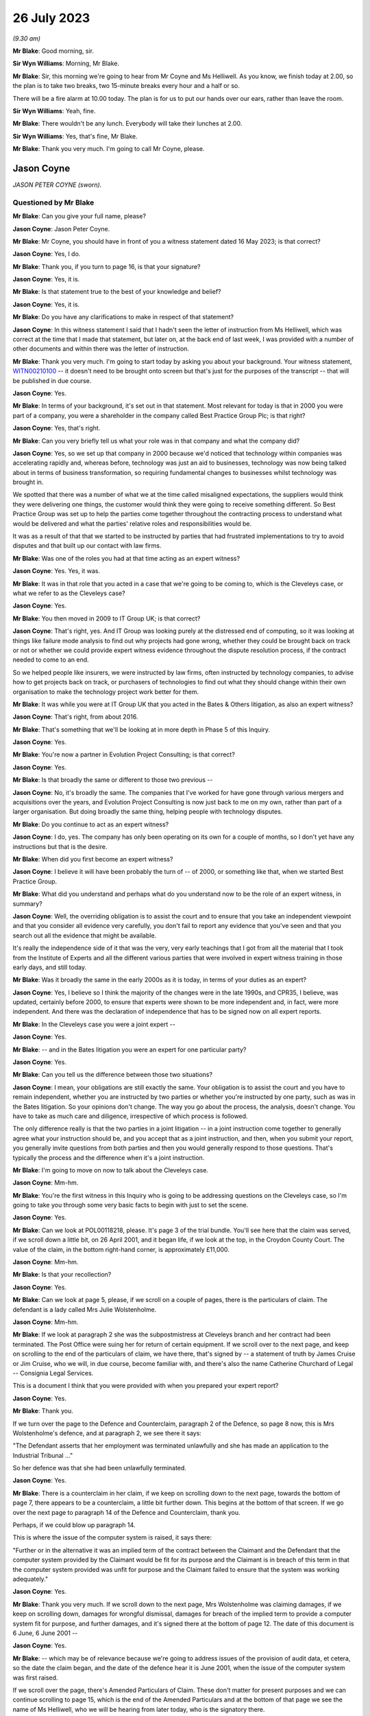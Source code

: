 .. raw:: html

   <a id="hearing-link" href="https://www.postofficehorizoninquiry.org.uk/hearings/phase-4-26-july-2023">Official hearing page</a>

26 July 2023
============

.. raw:: html

   <details id="hearing-meta" open>
        <summary>
            <span class="open">Hide video</span>
            <span class="closed">Show video</span>
        </summary>
   <iframe width="200" height="113" src="https://www.youtube-nocookie.com/embed/UdZfNmBgtkk?rel=0&modestbranding=1" title="Jason Coyne - Susanne Helliwell - Day 59 (26 July 2023) - Post Office Horizon IT Inquiry" frameborder="0" allow="picture-in-picture; web-share" allowfullscreen></iframe>
   </details>

*(9.30 am)*

**Mr Blake**: Good morning, sir.

**Sir Wyn Williams**: Morning, Mr Blake.

**Mr Blake**: Sir, this morning we're going to hear from Mr Coyne and Ms Helliwell.  As you know, we finish today at 2.00, so the plan is to take two breaks, two 15-minute breaks every hour and a half or so.

There will be a fire alarm at 10.00 today. The plan is for us to put our hands over our ears, rather than leave the room.

**Sir Wyn Williams**: Yeah, fine.

**Mr Blake**: There wouldn't be any lunch.  Everybody will take their lunches at 2.00.

**Sir Wyn Williams**: Yes, that's fine, Mr Blake.

**Mr Blake**: Thank you very much.  I'm going to call Mr Coyne, please.

Jason Coyne
-----------

*JASON PETER COYNE (sworn).*

Questioned by Mr Blake
^^^^^^^^^^^^^^^^^^^^^^

**Mr Blake**: Can you give your full name, please?

.. rst-class:: indented

**Jason Coyne**: Jason Peter Coyne.

**Mr Blake**: Mr Coyne, you should have in front of you a witness statement dated 16 May 2023; is that correct?

.. rst-class:: indented

**Jason Coyne**: Yes, I do.

**Mr Blake**: Thank you, if you turn to page 16, is that your signature?

.. rst-class:: indented

**Jason Coyne**: Yes, it is.

**Mr Blake**: Is that statement true to the best of your knowledge and belief?

.. rst-class:: indented

**Jason Coyne**: Yes, it is.

**Mr Blake**: Do you have any clarifications to make in respect of that statement?

.. rst-class:: indented

**Jason Coyne**: In this witness statement I said that I hadn't seen the letter of instruction from Ms Helliwell, which was correct at the time that I made that statement, but later on, at the back end of last week, I was provided with a number of other documents and within there was the letter of instruction.

**Mr Blake**: Thank you very much.  I'm going to start today by asking you about your background.  Your witness statement, `WITN00210100 <https://www.postofficehorizoninquiry.org.uk/evidence/witn00210100-jason-coyne-witness-statement>`_ -- it doesn't need to be brought onto screen but that's just for the purposes of the transcript -- that will be published in due course.

.. rst-class:: indented

**Jason Coyne**: Yes.

**Mr Blake**: In terms of your background, it's set out in that statement.  Most relevant for today is that in 2000 you were part of a company, you were a shareholder in the company called Best Practice Group Plc; is that right?

.. rst-class:: indented

**Jason Coyne**: Yes, that's right.

**Mr Blake**: Can you very briefly tell us what your role was in that company and what the company did?

.. rst-class:: indented

**Jason Coyne**: Yes, so we set up that company in 2000 because we'd noticed that technology within companies was accelerating rapidly and, whereas before, technology was just an aid to businesses, technology was now being talked about in terms of business transformation, so requiring fundamental changes to businesses whilst technology was brought in.

.. rst-class:: indented

We spotted that there was a number of what we at the time called misaligned expectations, the suppliers would think they were delivering one things, the customer would think they were going to receive something different.  So Best Practice Group was set up to help the parties come together throughout the contracting process to understand what would be delivered and what the parties' relative roles and responsibilities would be.

.. rst-class:: indented

It was as a result of that that we started to be instructed by parties that had frustrated implementations to try to avoid disputes and that built up our contact with law firms.

**Mr Blake**: Was one of the roles you had at that time acting as an expert witness?

.. rst-class:: indented

**Jason Coyne**: Yes.  Yes, it was.

**Mr Blake**: It was in that role that you acted in a case that we're going to be coming to, which is the Cleveleys case, or what we refer to as the Cleveleys case?

.. rst-class:: indented

**Jason Coyne**: Yes.

**Mr Blake**: You then moved in 2009 to IT Group UK; is that correct?

.. rst-class:: indented

**Jason Coyne**: That's right, yes.  And IT Group was looking purely at the distressed end of computing, so it was looking at things like failure mode analysis to find out why projects had gone wrong, whether they could be brought back on track or not or whether we could provide expert witness evidence throughout the dispute resolution process, if the contract needed to come to an end.

.. rst-class:: indented

So we helped people like insurers, we were instructed by law firms, often instructed by technology companies, to advise how to get projects back on track, or purchasers of technologies to find out what they should change within their own organisation to make the technology project work better for them.

**Mr Blake**: It was while you were at IT Group UK that you acted in the Bates & Others litigation, as also an expert witness?

.. rst-class:: indented

**Jason Coyne**: That's right, from about 2016.

**Mr Blake**: That's something that we'll be looking at in more depth in Phase 5 of this Inquiry.

.. rst-class:: indented

**Jason Coyne**: Yes.

**Mr Blake**: You're now a partner in Evolution Project Consulting; is that correct?

.. rst-class:: indented

**Jason Coyne**: Yes.

**Mr Blake**: Is that broadly the same or different to those two previous --

.. rst-class:: indented

**Jason Coyne**: No, it's broadly the same.  The companies that I've worked for have gone through various mergers and acquisitions over the years, and Evolution Project Consulting is now just back to me on my own, rather than part of a larger organisation.  But doing broadly the same thing, helping people with technology disputes.

**Mr Blake**: Do you continue to act as an expert witness?

.. rst-class:: indented

**Jason Coyne**: I do, yes.  The company has only been operating on its own for a couple of months, so I don't yet have any instructions but that is the desire.

**Mr Blake**: When did you first become an expert witness?

.. rst-class:: indented

**Jason Coyne**: I believe it will have been probably the turn of -- of 2000, or something like that, when we started Best Practice Group.

**Mr Blake**: What did you understand and perhaps what do you understand now to be the role of an expert witness, in summary?

.. rst-class:: indented

**Jason Coyne**: Well, the overriding obligation is to assist the court and to ensure that you take an independent viewpoint and that you consider all evidence very carefully, you don't fail to report any evidence that you've seen and that you search out all the evidence that might be available.

.. rst-class:: indented

It's really the independence side of it that was the very, very early teachings that I got from all the material that I took from the Institute of Experts and all the different various parties that were involved in expert witness training in those early days, and still today.

**Mr Blake**: Was it broadly the same in the early 2000s as it is today, in terms of your duties as an expert?

.. rst-class:: indented

**Jason Coyne**: Yes, I believe so I think the majority of the changes were in the late 1990s, and CPR35, I believe, was updated, certainly before 2000, to ensure that experts were shown to be more independent and, in fact, were more independent. And there was the declaration of independence that has to be signed now on all expert reports.

**Mr Blake**: In the Cleveleys case you were a joint expert --

.. rst-class:: indented

**Jason Coyne**: Yes.

**Mr Blake**: -- and in the Bates litigation you were an expert for one particular party?

.. rst-class:: indented

**Jason Coyne**: Yes.

**Mr Blake**: Can you tell us the difference between those two situations?

.. rst-class:: indented

**Jason Coyne**: I mean, your obligations are still exactly the same.  Your obligation is to assist the court and you have to remain independent, whether you are instructed by two parties or whether you're instructed by one party, such as was in the Bates litigation.  So your opinions don't change.  The way you go about the process, the analysis, doesn't change.  You have to take as much care and diligence, irrespective of which process is followed.

.. rst-class:: indented

The only difference really is that the two parties in a joint litigation -- in a joint instruction come together to generally agree what your instruction should be, and you accept that as a joint instruction, and then, when you submit your report, you generally invite questions from both parties and then you would generally respond to those questions.  That's typically the process and the difference when it's a joint instruction.

**Mr Blake**: I'm going to move on now to talk about the Cleveleys case.

.. rst-class:: indented

**Jason Coyne**: Mm-hm.

**Mr Blake**: You're the first witness in this Inquiry who is going to be addressing questions on the Cleveleys case, so I'm going to take you through some very basic facts to begin with just to set the scene.

.. rst-class:: indented

**Jason Coyne**: Yes.

**Mr Blake**: Can we look at POL00118218, please.  It's page 3 of the trial bundle.  You'll see here that the claim was served, if we scroll down a little bit, on 26 April 2001, and it began life, if we look at the top, in the Croydon County Court. The value of the claim, in the bottom right-hand corner, is approximately £11,000.

.. rst-class:: indented

**Jason Coyne**: Mm-hm.

**Mr Blake**: Is that your recollection?

.. rst-class:: indented

**Jason Coyne**: Yes.

**Mr Blake**: Can we look at page 5, please, if we scroll on a couple of pages, there is the particulars of claim.  The defendant is a lady called Mrs Julie Wolstenholme.

.. rst-class:: indented

**Jason Coyne**: Mm-hm.

**Mr Blake**: If we look at paragraph 2 she was the subpostmistress at Cleveleys branch and her contract had been terminated.  The Post Office were suing her for return of certain equipment. If we scroll over to the next page, and keep on scrolling to the end of the particulars of claim, we have there, that's signed by -- a statement of truth by James Cruise or Jim Cruise, who we will, in due course, become familiar with, and there's also the name Catherine Churchard of Legal -- Consignia Legal Services.

This is a document I think that you were provided with when you prepared your expert report?

.. rst-class:: indented

**Jason Coyne**: Yes.

**Mr Blake**: Thank you.

If we turn over the page to the Defence and Counterclaim, paragraph 2 of the Defence, so page 8 now, this is Mrs Wolstenholme's defence, and at paragraph 2, we see there it says:

"The Defendant asserts that her employment was terminated unlawfully and she has made an application to the Industrial Tribunal ..."

So her defence was that she had been unlawfully terminated.

.. rst-class:: indented

**Jason Coyne**: Yes.

**Mr Blake**: There is a counterclaim in her claim, if we keep on scrolling down to the next page, towards the bottom of page 7, there appears to be a counterclaim, a little bit further down.  This begins at the bottom of that screen.  If we go over the next page to paragraph 14 of the Defence and Counterclaim, thank you.

Perhaps, if we could blow up paragraph 14.

This is where the issue of the computer system is raised, it says there:

"Further or in the alternative it was an implied term of the contract between the Claimant and the Defendant that the computer system provided by the Claimant would be fit for its purpose and the Claimant is in breach of this term in that the computer system provided was unfit for purpose and the Claimant failed to ensure that the system was working adequately."

.. rst-class:: indented

**Jason Coyne**: Yes.

**Mr Blake**: Thank you very much.  If we scroll down to the next page, Mrs Wolstenholme was claiming damages, if we keep on scrolling down, damages for wrongful dismissal, damages for breach of the implied term to provide a computer system fit for purpose, and further damages, and it's signed there at the bottom of page 12.  The date of this document is 6 June, 6 June 2001 --

.. rst-class:: indented

**Jason Coyne**: Yes.

**Mr Blake**: -- which may be of relevance because we're going to address issues of the provision of audit data, et cetera, so the date the claim began, and the date of the defence hear it is June 2001, when the issue of the computer system was first raised.

If we scroll over the page, there's Amended Particulars of Claim.  These don't matter for present purposes and we can continue scrolling to page 15, which is the end of the Amended Particulars and at the bottom of that page we see the name of Ms Helliwell, who we will be hearing from later today, who is the signatory there.

.. rst-class:: indented

**Jason Coyne**: Yes.

**Mr Blake**: If we continue to scroll to page 17, this is still with the Amended Particulars of Claim, and we see there for the first time appearing in this bundle the name of Weightmans Vizards solicitors, who, by that stage, were on record acting for Post Office.

.. rst-class:: indented

**Jason Coyne**: Yes, mm-hm.

**Mr Blake**: Can we please turn now to page 93 of this bundle.  This is the Post Office's reply to Mrs Wolstenholme's defence, by now, by this time we're in the Blackpool County Court, so it's been transferred.

.. rst-class:: indented

**Jason Coyne**: Yes.

**Mr Blake**: If we scroll down we'll see that's the reply and the defence to the counterclaim, and it's page 95, paragraph 4.  We see there that the Post Office state:

"It is denied that the said computer system was unfit for its purpose and it is averred that the same worked adequately."

.. rst-class:: indented

**Jason Coyne**: Mm-hm.

**Mr Blake**: Thank you.  I'm going to take you to a few court orders just to set the scene and again to take you to a few relevant dates for your instruction.  Can we turn to page 98, please. This is an order of the Blackpool County Court of 16 July 2001 and, if we look at point (B) on the notice, it says:

"There may be an issue as to expert evidence given the counterclaim."

.. rst-class:: indented

**Jason Coyne**: Yes.

**Mr Blake**: Can we go to the next page which is another order, this time 30 August 2001, Order paragraph 2.  At this stage it says:

"Both parties ... have permission to rely upon one expert each in computer systems."

.. rst-class:: indented

**Jason Coyne**: Mm-hm.

**Mr Blake**: If we turn to page 103, that's an order of 5 August.  It seems as though by that stage there was a stay until October of that year, possibly because Employment Tribunal proceedings were continuing during that period.

.. rst-class:: indented

**Jason Coyne**: Right.  Mm-hm.

**Mr Blake**: If we turn over the page to 104, that's 14 February 2003, so by this stage matters had resumed and, if we look at paragraph 8 of that order, it is ordered by the Blackpool County Court that:

"On it appearing to the court that expert evidence is needed on the issues of liability/causation and that the evidence should be given in the form of written reports of a single expert instructed jointly by the parties in the field of Computer Technology."

.. rst-class:: indented

**Jason Coyne**: Yes.

**Mr Blake**: So this is the first mention of a single joint appointed expert.

Can we please now turn to page 107, thank you very much.

By 17 May 2003, we have Mrs Wolstenholme writing to the Deputy District Judge and it appears that she is complaining in this letter that Weightman Vizards hadn't yet appointed an expert and also that she had requested call logs and they hadn't been provided.

If we go back a page to page 106, this is the subsequent order of 5 June 2003, where the District Judge says that upon reading her letter and it appearing that the claimants have failed to give standard disclosure to the defendant and that the parties had failed to instruct a single joint expert, the matter latter is listed for, essentially, a case management hearing.

.. rst-class:: indented

**Jason Coyne**: Yes.

**Mr Blake**: Then we turn to page 110.  A case management hearing has ultimately taken place on 7 July 2003, and there are certain orders made that are relevant to your instruction and paragraph 1 says that:

"[The] Claimant do by 4 pm on July 21st serve on the Defendant copies of the relevant computer logs from June 2000 until November 2000."

Paragraph 4, it says there:

"It appearing to the Court that archived material on the computer may have been destroyed, it is directed that

"a) Claimant solicitors so make further enquiries and copy any correspondence to Defendant [and the]

"b) Parties [are to] make enquiries of expert as to whether an opinion can be given using only computer logs."

.. rst-class:: indented

**Jason Coyne**: Right, yes.

**Mr Blake**: Can we now turn to POL00118221, please.  It's page 47 of that bundle.  This is part of the trial bundle but there are relevant documents within that that I'm going to take you to.  This is page 47.  We're now on 3 September 2003. Thank you very much.  This is a letter to yourself at Best Practice Group and it is from Weightman Vizards and it says at the beginning:

"We refer to previous communications between this firm and Judith Bohren and confirm that we are acting on behalf of the Claimant, Post Office Limited in connection with its claim against Julie Wolstenholme."

Can you assist us, who was Judith Bohren?

.. rst-class:: indented

**Jason Coyne**: Judith at this time was working in the capacity of a general administrator within Best Practice Group.

**Mr Blake**: Do you recall why you were selected at this stage?

.. rst-class:: indented

**Jason Coyne**: Possibly proximity to the computer, and I live in -- near Preston, Lancashire, so it's only relatively round the corner from Cleveleys. But -- perhaps, but I really don't know.

**Mr Blake**: It appears as though there was a conversation before this letter, discussing your instruction?

.. rst-class:: indented

**Jason Coyne**: Yes, and I seem to think that -- it's a hazy recollection -- but Judith will have come to me and explained that we've had a call, an enquiry, what types of things, would we need?  So it probably would have been Judith that went back to Susanne Helliwell and said, "I've spoken to Jason and these are the things that he would need in order to opine on this".

**Mr Blake**: Thank you.  Can we go to the bottom of this page.  Can I just check, you've mentioned Susanne Helliwell there.  Was she your only contact with at Weightman Vizards or was there anybody else you had contact with or did you speak to the Post Office?

.. rst-class:: indented

**Jason Coyne**: No, I certainly didn't speak to anyone directly at the Post Office or I don't believe I did. And I think it was only Susanne Helliwell that I dealt with at Weightmans.

**Mr Blake**: Thank you.  Can we have a look at the bottom paragraph of this page.  It explains the background.  So:

"Various matters are raised by Mrs Wolstenholme in the proceedings regarding the inadequacy of the Horizon computer system and in this regard, on 10 February 2003, it was ordered that evidence should be given in the form of a written report of a single expert instructed jointly by the parties in the field of Computer Technology."

.. rst-class:: indented

**Jason Coyne**: Yes.

**Mr Blake**: Can we scroll down the page, over to the next page.  Just looking at this letter here, can you summarise briefly for us what you were asked to do?

.. rst-class:: indented

**Jason Coyne**: To produce an opinion on whether, essentially, the use of the Helpdesk by the Cleveleys post office was reasonable use, whether the calls that were being placed to the Helpdesk by the subpostmaster were placed appropriately, and I was given somewhere between 80 or 90 call logs, really without very much context, and I was asked to go through those and effectively categorise them as calls requesting general help.  So, for example, "Could you tell me how I do this", so that might suggest a lack of training or a lack of understanding, or whether they were calls relating to a defect, generically a defect, could be with hardware/software interfaces in the operation of the system, and therefore the subpostmaster called the Helpdesk seeking guidance and resolution about that defect.

.. rst-class:: indented

So that's the process that I went through.

**Mr Blake**: As we saw from those previous court orders, it seems as though, by that stage, there wasn't the audit data available to actually look at the underlying transaction data; is that correct?

.. rst-class:: indented

**Jason Coyne**: Yes, but I think that, in itself, is quite surprising.  And, you know, I did note that there was talk about, you know, data being kept on the machine for so many days, I think it was 30 days, and then data being removed after 18 months.  From my knowledge since this matter, I don't believe that that would have been correct at the time.  I don't believe that archived data would have been removed after 18 months.

.. rst-class:: indented

So perhaps there was other data that was available.  There were certainly things like KELs and things like that that were available at the time that would have assisted me to come up with my opinion but none of those were provided either.

**Mr Blake**: When you say you think the audit data would have been longer than 18 months is that because you know subsequently that later data had been held for longer.

.. rst-class:: indented

**Jason Coyne**: Yes.

**Mr Blake**: So it may have been there was a change in the procedure in how long they held data?

.. rst-class:: indented

**Jason Coyne**: It's possible that there was a change and that statement was correct at the time.  Certainly, later on, data was kept for a lot longer than that.

**Mr Blake**: The letter that's on our screens right now, is that what you understood to be a letter of instruction?

.. rst-class:: indented

**Jason Coyne**: Yes.

**Mr Blake**: Thank you.  Can we go over the page now to page 49 of the bundle and it's another letter. This is a letter from yourself to Ms Helliwell of 19 September 2003.  Looking at this document, can you tell us what your response to that letter of instruction was?

.. rst-class:: indented

**Jason Coyne**: Yes, so I said it's not clear to me what you're asking me to do.  You've simply provided me with 70 or 80 telephone call logs and, in order to opine whether the system was operating normally, that what I would need to do -- I'd need to do a comparison of the Cleveleys subpostmaster -- Horizon System with other terminals in other branches to see if I could see whether there was a difference with either the operation -- the way Ms Wolstenholme operated the system or whether there was something specific about the technology within Cleveleys or whether this was stereotypical of all the Horizon systems.

**Mr Blake**: It seems as though what you're asking for there is a further set of logs --

.. rst-class:: indented

**Jason Coyne**: Yes.

**Mr Blake**: -- from other branches?

.. rst-class:: indented

**Jason Coyne**: Yes.

**Mr Blake**: You're not asking there for, for example, statistics?

.. rst-class:: indented

**Jason Coyne**: No.

**Mr Blake**: But you're asking for the actual underlying logs from other branches?

.. rst-class:: indented

**Jason Coyne**: Yes, and I say there "I believe a further set of support logs would be required".

**Mr Blake**: If we turn over the page we have the response from Weightman Vizards, 17 November 2003, and it's the bottom of that first page I'd like to look at.  It says there:

"As you are aware, our client has unfortunately been unable to obtain a set of comparable call logs and it has therefore been agreed between the parties that copies of the pleadings, witness statements and relevant documents in the proceedings would be provided to you to assess with a view to confirming whether you would be able to provide a report which would be of value to the Court and if so, detailed the matters upon which you would be able to report."

So you're being told in that letter that there isn't a comparable set of call logs.  Was your understanding from reading that that there wasn't a set of call logs, that there was an issue with finding comparable cases, or what the issue was there?

.. rst-class:: indented

**Jason Coyne**: I believe that, because I'd set out various criteria, you know, similar numbers off similar sites, that they were unable to find either a similar sized or similar turnover Post Office.

.. rst-class:: indented

I now know that that statement that's made there can't really be correct at the time because, as a better understanding of the Post Office estate there, there would have been many sites that could have been used as comparators, and because I now understand that these are PEAK logs -- well, there was many thousands of PEAK documentation that could have been used, and the support logs that could have been used to pull together that comparable information.

**Mr Blake**: Thank you.  We dealt with this in Phase 2.

.. rst-class:: indented

**Jason Coyne**: Mm-hm.

**Mr Blake**: At that time, there may have been PinICLs as well as PEAKs --

.. rst-class:: indented

**Jason Coyne**: Yes.

**Mr Blake**: -- or at some stage it switched over?

.. rst-class:: indented

**Jason Coyne**: That's right, yeah.

**Mr Blake**: I'm going to turn to your report in a moment but before we look at your report I just want to bring up the statement that had been submitted in those proceedings by Elaine Tagg, who was the retail manager of the -- Retail Network Manager at the Post Office, that's POL00118219.  This again was in the trial bundle, so this was in a bundle you would have seen at the time?

.. rst-class:: indented

**Jason Coyne**: Yes.

**Mr Blake**: I think, in fact, we'll see in your report that you refer specifically to the witness statement of Ms Tagg.  That's at page 5 of this bundle. This is a statement of 16 October 2003, and it explains there that Ms Tagg was employed by Post Office, her title was previously Retail Network Manager and, at some point, it was changed to Retail Line Manager.

.. rst-class:: indented

**Jason Coyne**: Mm-hm.

**Mr Blake**: Can we go, please, to page 7 and I'm going to just look at two paragraphs there because you refer specifically in your report to the second of these two paragraphs, it's paragraph 11 and 12 so the bottom of page 7, please.

So paragraph 11 sets out the difference between the Horizon System Helpdesk and the NBSC.

.. rst-class:: indented

**Jason Coyne**: Okay, yes.

**Mr Blake**: Then if we scroll down to paragraph 12.

There's the fire alarm.  We'll just take a short break.

*(Fire alarm sounds)*

**Mr Blake**: I think we can continue.  Could we zoom into paragraph 12, please.  I'm just going to read out that paragraph.  It says:

"Mrs Wolstenholme persisted in television the Horizon System Helpdesk in relation to any problems which she had with the system and generally, these problems related to the use and general operation of the system and were not technical problems relating to the system. Copies of the call logs for the period 10 January 2000 to 30 November 2000 together with a brief analysis of the calls to the Horizon System Helpdesk which I prepared following Mrs Wolstenholme's suspension are at [she gives the reference].  Whilst there were some problems at other branches, they were not insurmountable and were often due to the system crashing or were general teething problems."

.. rst-class:: indented

**Jason Coyne**: Mm-hm.

**Mr Blake**: This is a particular paragraph that you, in due course, pick up.  I'm just going to take you to a few more extracts from this witness statement to provide a bit more context.  Can we look at paragraph 15.  That's over the page on page 9 and the second half of paragraph 15.  She says:

"In the first six weeks of Mrs Wolstenholme's appointment and prior to the installation of the Horizon equipment, the office had an average balancing record. Following the installation of the Horizon computer system a period of adjustment time was allowed and in any event the shortages at Mrs Wolstenholme's post office were not excessive up to June 2000 for an office of that size."

The next paragraph, she says that on 1 June there was an audit, or the results of an audit, and it can be seen that the report states that there were good controls in relation to the Horizon System.

Then it's paragraph 17 where she says:

"On 21 June 2000, [she] wrote to Mrs Wolstenholme stating that it was now some ten weeks since the Horizon System was deemed to be fully operational and stating that there was currently a loss being held in her account in the sum of £2,497.94 and requesting that arrangements be made to repay the loss ... Mrs Wolstenholme responded by letter dated 9 July 2000 blaming the shortages on the problems which she claimed to be having with the Horizon System."

.. rst-class:: indented

**Jason Coyne**: Mm-hm.

**Mr Blake**: If we go over the page, it says there:

"The Post Office was not experiencing any problems of this nature with the other sub post offices and as I have stated above, whilst there were some problems at other offices, they were mainly teething problems or involved the system crashing and were not ongoing to the extent of the problems which Mrs Wolstenholme was experiencing.  I was very much of the view as is evidenced by the call logs that the problems which she was experiencing were largely due to the misuse and operation of the system and apart from the times when the system crashed, were not usually the fault of the system."

If we scroll down or go over to the next page, page 11, paragraph 22, I'm going to again read that paragraph.  It says:

"On 1 November 2000, I receive a call from Mrs Wolstenholme during which she informed me that the Horizon System had crashed and that she was unable to roll two stock units, namely those of herself and Mr Harrison, into the next cash account period."

Just pausing there, this is actually a log that we're going to come to in due course.

.. rst-class:: indented

**Jason Coyne**: Yes.

**Mr Blake**: "On 2 November 2000, I attended Cleveleys sub post office and met with Mrs Wolstenholme.  My colleague, Carol Hargreaves, another Retail Line Manager, was also in attendance.  We found the system to be operational but accepted that there had been some problems following the upgrade, none of which would have prevented rollover. Mrs Wolstenholme was reluctant to open the office as she felt that the Horizon System was malfunctioning.  Mr Harrison indicated that he may turn off the system as he had no faith in it.  I warned him at the time that Mrs Wolstenholme would be in breach of contract to do this and would be suspended.  Carol and I checked the cash and stock which was correct and the office opened at 2 pm.  During my visit, I discussed with Mrs Wolstenholme the position regarding the losses on her account."

If we go to page 13, this is the penultimate paragraph I'm going to be taking you to this morning, paragraph 26, just at the top of paragraph 26, it says:

"On 30 November 2000, I received a call from the Post Office Helpline to say that Cleveleys sub post office had not rolled the office and that again only Mrs Wolstenholme's and Mr Harrison's stock had been affected.  I was also informed that the subpostmaster had reported a 'large shortage' and was refusing to roll the office over until the 'problems' were sorted out.  I telephoned the office and told Mr Harrison to open the office with the 8 stocks which had been rolled correctly.  He stated that the office was already open but that they were working manually and would not be using the Horizon System until it had been 'sorted out'."

I'd now like to look at the very final paragraph of this witness statement.  It's page 19.  Ms Tagg ends that statement by saying:

"Approximately 18,000 post offices are using the Horizon System which is fully backed by the Federation of SubPostmasters.  I am of the view that the problems encountered by Mrs Wolstenholme stemmed from the misuse and operation of the system and save for the early teething problems in February/March 2000 were not technical problems relating to the Horizon System itself.  On the occasions when I and other employees of the Post Office used the Horizon System at Cleveleys post office we experienced no problems whatsoever.  The Post Office had grounds to terminate Mrs Wolstenholme's contract and the contract was properly terminated."

We see at the bottom of that statement, a statement of truth.

.. rst-class:: indented

**Jason Coyne**: Mm.

**Mr Blake**: Do you recall reading this at the time?

.. rst-class:: indented

**Jason Coyne**: I do, yes.

**Mr Blake**: I'm now going to turn to your report, that can be found at WITN00210101.  This is your covering letter to Ms Helliwell, 21 January 2004.  If we turn over the page, this is your opinion.  Now, on the second paragraph there you set out your initial opinion prior to examination.  Can you briefly summarise your initial opinion for us?

.. rst-class:: indented

**Jason Coyne**: So what I set out here is that, of the calls that I've examined, the call logs that were provided, that 63 of those calls are, without doubt, system failures, so relating to either hardware, software or interfaces, and only 13 of the calls that I looked at could or should be considered as Mrs Wolstenholme requesting help or guidance.

**Mr Blake**: Sorry to pause you there, but I think that's your substantive opinion.

.. rst-class:: indented

**Jason Coyne**: Yes.

**Mr Blake**: In the second paragraph, if we could just zoom in to that, you gave an initial opinion, I think you're repeating the initial opinion there.

.. rst-class:: indented

**Jason Coyne**: Yes.  No, what I'm saying -- what I was saying there is it would be difficult of me to give an opinion without a comparative across the estate.  But when I was told that that wasn't available, I was told that I would just have to give an opinion based on the call logs that I've seen for the Cleveleys one.

**Mr Blake**: Thank you.  Then if we go about halfway down that page, it begins "The statement from Ms Tagg", and if we could highlight perhaps from there down to and including the penultimate paragraph, so yes, from the bottom there from the word "This", if we could highlight that section.

.. rst-class:: indented

**Jason Coyne**: Yes.

**Mr Blake**: You make findings based on Ms Tagg's statement. Can you please tell us what those findings were, up to the penultimate paragraph.

.. rst-class:: indented

**Jason Coyne**: Yes.  So I say that, in my opinion, what Ms Tagg states is not a true representation of the evidence that I've seen from looking at the calls, the 90 or so calls.  And, as I stated a minute ago, 63 of those calls are system failures, and only 13 are Ms Wolstenholme calling the wrong support Helpdesk and, in Ms Tagg's statement, she suggests that the vast majority are asking for help and that there are practically no reports of system problems.

.. rst-class:: indented

Then I go on to say that the system issues we see, screen lock freezes and blue screen errors, can't possibly be of Ms Wolstenholme's making but are due to the faulty computer system, and I specifically highlight a call there and I make reference to the constant rebooting that was requested of her.

**Mr Blake**: In fact, if we look at the final paragraph on that page, you address the advice from the Post Office to reboot the system.

.. rst-class:: indented

**Jason Coyne**: Mm-hm.

**Mr Blake**: Can you tell us what you say in that final paragraph or summarise that final paragraph for us?

.. rst-class:: indented

**Jason Coyne**: Yes, from the looking at the detail in the call logs, there appeared to be a pattern emerging where Ms Wolstenholme was told to reboot -- just simply reboot the terminal.  And I made the observation that, whilst rebooting might get you back up and running, it essentially masks what the underlying problem might be.  There needs to be analysis of things like crashdumps, you know, why did the system freeze, what did go wrong. But I couldn't see within the call logs that that analysis was really going on.  It was more just get the machine back up and running.

.. rst-class:: indented

That's not to say that people weren't changing things in the background but you couldn't necessarily see that from the logs.

.. rst-class:: indented

In fact, from the knowledge in Bates, we know that there was a huge amount of changes that was going on in the background and being pushed out, so it might well be that, you know, a reboot and then a couple more days, something then might change with the Horizon terminal.

**Mr Blake**: Can we go over to the next page, which -- is it a continuation of the opinion, or has the word "Opinion" at the top?  Are you able to assist us with whether this is the core of your opinion or something different to what we've just seen?

.. rst-class:: indented

**Jason Coyne**: Yeah, it's a very curious note this, really, and it's not in the format that I would typically put together expert witness notes with, and my consideration at the time is that this was a report that would go in that would then prompt additional information being provided and that ultimately might turn into a better formatted expert report with various sections.  But because there was almost very little to work with, it's formatted in this curious way.  It's more like an observation, a canter through the various highlights that we see in the call logs.

**Mr Blake**: Thank you.  Beginning with what's at the top, down to but not including the paragraph that begins "From 31 October", are you able to summarise the types of faults that you observed and your findings in that respect?

.. rst-class:: indented

**Jason Coyne**: Yes.  So when a screen freezes, you know, you can be pressing the keys and nothing is happening, that has to be a system fault.  The user can't cause that and we certainly saw those types of problems.  We had blue screens, where the system, the operating system, crashes.  You may well see it on your home PC, you often call it the "blue screen of death", you lose all your work and it's just a blue screen.  That can't be anything that a user can cause.  It's typically a hardware fault and there was a number of those that was going on.

.. rst-class:: indented

There was also the need to exchange hardware.  Hardware was switched out by Post Office, or Fujitsu, suggesting that they suspected ongoing hardware problems, although it would seem that there was no real improvement that was made.  I also point out that there was a reduction in the calls at the end of June 2000 and I'm not sure if we managed to identify what that might be.

**Mr Blake**: I think you say in the report that it could be due to the faults reducing in frequency but it could also be that Mrs Wolstenholme tired of --

.. rst-class:: indented

**Jason Coyne**: That's right, yes.  One thing that happens with users -- and this is from a direct experience of managing helpdesks -- is if the users are constantly told to reboot, effectively they'll stop ringing the Helpdesk because, if all you're told is just to reboot, well when you might as well reboot yourself.  You don't have to waste your time on the phone, knowing that someone is going to tell you to reboot.  So you do see that apathy, I think it might be, that you just simply reboot yourself and don't log the call.

**Mr Blake**: So a reduction in calls could be caused by a number of things?

.. rst-class:: indented

**Jason Coyne**: It could be, yes.

**Mr Blake**: It could be caused by the system being fixed --

.. rst-class:: indented

**Jason Coyne**: That's right.

**Mr Blake**: -- but also it could be caused by apathy, as you put it?

.. rst-class:: indented

**Jason Coyne**: Mm-hm.

**Mr Blake**: If we look at the bottom two paragraphs on this page can you please summarise those paragraphs for us?

.. rst-class:: indented

**Jason Coyne**: Yes.  We start to see within the call logs, discrepancies being discussed.  Whether the word itself "discrepancies" are mentioned, or whether it's an imbalance, or something failed to post, or something like that and there's a reference to all sorts of figures showing minuses where there should be pluses.  So that appears to be something within the Horizon System has either changed, so a different version has been pushed out by Fujitsu that's tried to fix something and that's perhaps broken something else, or, alternatively, a new type of working has been experienced at Cleveleys, they're doing something in a different way, and that's exposed defects within the Horizon System.

**Mr Blake**: The final paragraph?

.. rst-class:: indented

**Jason Coyne**: Yeah, so in one of the calls it says that the PM was advised that this was an issue since an upgrade has taken place, so consistent with what I'd said before.  A new version of Horizon has been released, was pushed out to the terminals and, although the subpostmasters wouldn't necessarily know they were using a new version, behind the scenes it would be a new version.  And it would seem that this problem has been seen across the estate by Fujitsu since they've moved out an upgrade.

**Mr Blake**: I'll take you to that particular call log shortly.  Can we just turn over the page, please, to the summary of your opinion.  You have three conclusions there.  Can you please take us through, briefly, each one of those conclusions?

.. rst-class:: indented

**Jason Coyne**: Yes.  Yes, okay.  So I say that the technology installed at Cleveleys was clearly defective in elements of its hardware, software or interfaces, and that the majority of the errors in the fault logs could not be the making of Ms Wolstenholme.  The next statement I made is that Post Office is more focused on simply closing calls rather than trying to get to the bottom of what the issues might be and the instruction to reboot would allow the business to get back up and running again but it could potentially mask the efforts, certainly from the Post Office -- from the postmaster -- to understand what's going on.

.. rst-class:: indented

And then I also point out that whilst there was a reduction in calls between July and October, it might be user disillusionment with the Helpdesk or comparative system stability. But then I do point out that from late October, the re-occurrences of the faults, which had been the subject of the earlier log calls, seem to resurface after, in quotes, an "upgrade" to the counters which seems to have occurred around 23 November 2000.

**Mr Blake**: Thank you.  I'm now going to take you, just by way of an example, to one of those logs you analysed.  Can we look at POL00118252, please, and it's page 24 of that particular document. This does feature in the trial bundle but this is just a clearer version of the same document.

.. rst-class:: indented

**Jason Coyne**: Yes.

**Mr Blake**: We see there this is an issue that was opened on 1 November 2000, so that was the date I took you to in Ms Tagg's statement.

.. rst-class:: indented

**Jason Coyne**: Mm-hm.

**Mr Blake**: We see there the caller is Julie Wolstenholme.

.. rst-class:: indented

**Jason Coyne**: Mm-hm.

**Mr Blake**: Are you able to interpret the particular problem very briefly for us?

.. rst-class:: indented

**Jason Coyne**: I think the simple answer is not.  I wouldn't be an expert in the actual process that was going on.  But there certainly appears to be an issue with the adjustment of stock figures and that they are -- appear to be showing in the different units.  So there's some sort of imbalance going on, as a result of a fault.

**Mr Blake**: If we scroll down to the fourth entry, this is something you've already referred to.

.. rst-class:: indented

**Jason Coyne**: Yes.

**Mr Blake**: It says there:

"PM advised that this is an intermittent problem occurring since the counters were upgraded on 23 October."

.. rst-class:: indented

**Jason Coyne**: Mm-hm.

**Mr Blake**: Thank you.  If we go over the page, to the second entry of that, it says:

"Still awaiting a reply -- getting very upset -- waiting to balance and get to family, etc."

This is a call on Wednesday, so I think Wednesday may have been balancing day --

.. rst-class:: indented

**Jason Coyne**: Yes.

**Mr Blake**: -- and this was 7.08 pm, 7.00 in the evening, and it seems to record a message from Mrs Wolstenholme getting upset.

.. rst-class:: indented

**Jason Coyne**: Yes, and it's -- part of this is to do with the entry of -- or the remming in of the smart cards so entering them into stock and registering the value of those cards within the system and it would appear that they didn't register correctly or they registered on one terminal but not the other terminal or with a different value.

**Mr Blake**: We see below that it says, "RNM", so Regional Manager, "Elaine Tagg", that's the author of the witness statement.

.. rst-class:: indented

**Jason Coyne**: Yes.

**Mr Blake**: "... called re the call she is on her way to the office and wants updating on the situation. Spoke to ref Cath on third line who advised she will check who is working on the call and get them to ring the office asap message relayed back to the [Regional Manager].  [Regional Manager] not very happy with response."

If we go down four further entries it says:

"PM [subpostmistress] chasing call, contacted EDSC who advised are looking at this now, relayed back to PM, who advised has managed to roll 7 stock units but 3 have not.  Advised PM needs to contact NBSC and let them know of the situation as they will probably not be able to do a cash account."

.. rst-class:: indented

**Jason Coyne**: Mm-hm.

**Mr Blake**: The one below says:

"mm calling they have called a few times now ..."

I think that may be Regional Manager calling:

"... they have called a few times now expecting a call back with info and no one has called them, the office is closed but they are waiting for a call."

.. rst-class:: indented

**Jason Coyne**: Mm-hm.

**Mr Blake**: The next substantive entry says:

"Contacted the [Regional Manager] for this office as she has now made a complaint regarding this issue."

.. rst-class:: indented

**Jason Coyne**: Yes.

**Mr Blake**: "Elaine advised that all SUs have now been rolled over and they are now checking them to see if the final balance is showing to be correct.  One of the SUs had something added to it, whilst rolling over.  Elaine was very annoyed that no one from 3rd line had called her back, as she had been promised number of callbacks.  Apologised for not receiving any callbacks, and advised that I would escalate the fact that the agents she has spoken to have promised callbacks within the hour, as they should not be making promises like these. Advised that 3rd line are very busy with their investigations and sometimes do not have time to call back.  They may call back sometimes if they require additional information ... etc.  Advised that I would monitor the call, and if any updates occurred, I would notify them."

The entry below says that there is a KEL and it says:

"The KEL explains that it is currently being investigated by development.  I have not spoken to the customer."

Do you now know what a KEL is and did you at the time?

.. rst-class:: indented

**Jason Coyne**: I don't believe at the time I knew what a KEL would be.  It would be my expectation that I should have been provided with the KELs that matched the call logs because that would have held my opinion vastly.

**Mr Blake**: There's an entry of Monday, 6 November, which says, "contacted pm on [6 November]."  If we look at the end of that entry it says:

"Not made any declarations, 4,000 short in bal ..."

That must be balance.

.. rst-class:: indented

**Jason Coyne**: Balance, "that week".

**Mr Blake**: Yes.  Then the entry below says:

"Call E was reassigned from the [Horizon Helpdesk] to group SMC1.  Reassign for development as this is a known problem with KEL and await solution."

.. rst-class:: indented

**Jason Coyne**: Yes, so that's the software needs to be changed to fix this problem.

**Mr Blake**: We read earlier -- that can be taken down thank you -- the statement from Elaine Tagg of the Post Office, that stated to the effect that Mrs Wolstenholme's calls to the Helpdesk were not technical problems.  Was this a technical problem?

.. rst-class:: indented

**Jason Coyne**: Yes.

**Mr Blake**: We also read in the statement of Mrs Wolstenholme -- sorry, Ms Tagg that suggested that post offices weren't experiencing this kind of problem or the kinds of problems that she described.

.. rst-class:: indented

**Jason Coyne**: Mm-hm.

**Mr Blake**: Seeing as we know that there was a KEL, a Known Error Log for this particular issue --

.. rst-class:: indented

**Jason Coyne**: Yes.

**Mr Blake**: -- was that a fair statement?

.. rst-class:: indented

**Jason Coyne**: No, it was an incorrect statement.  I mean, certainly there were a large number of problems at Cleveleys and with the information that I finally got from Post Office, whilst it wasn't comparative logs, it was giving me high level information about the types of problems in another -- I think it was six post offices.

.. rst-class:: indented

They were suffering large numbers of problems with hardware and software of interfaces in the same way that Cleveleys was, and I asked for that to be representative of the estate.  So that suggests that the whole estate was suffering similar types of problems as well as what was being experienced at Cleveleys at that time.

**Mr Blake**: Seeing Ms Tagg's name as the Regional Manager and the contact with the Helpdesk in this particular instance, do you have any views on whether her statement was fair and accurate?

.. rst-class:: indented

**Jason Coyne**: No, it wasn't fair or accurate because she clearly would have had knowledge of that particular -- of that particular call and was keeping abreast of what was going on, so was fully aware that there was technical problems.

**Mr Blake**: Thank you.  I'm going to move on now to some discussion within Fujitsu about your report and also official responses to your report.

.. rst-class:: indented

**Jason Coyne**: Yes.

**Mr Blake**: Can we please look at WITN04600304.  These are comments made by Steve Parker to Jan Holmes within Fujitsu, so it's not an email that you would have seen at the time.

.. rst-class:: indented

**Jason Coyne**: Mm-hm.

**Mr Blake**: It's dated 17 February 2004, and we'll come on and see that there was an official response on 20 February --

.. rst-class:: indented

**Jason Coyne**: Yes.

**Mr Blake**: -- so shortly before the official response. They seem to be comments on your report.  I'll take them one by one.

If we look at the first, there's a comment on the passage which says that the technology is clearly defective.

.. rst-class:: indented

**Jason Coyne**: Yes.

**Mr Blake**: He says there:

"Any technology that runs 24 hours a day will have hardware defects that require fixing. This is normal business."

Do you have a view on that at all?

.. rst-class:: indented

**Jason Coyne**: So it would be fair to say that there is a risk that exists that with any technology that runs 24 hours a day it will, at some point in time, suffer a hardware defect that will require fixing.  But it will require that qualification that the -- they call it the "meantime between failure", so how much time would you expect before the next failure exists.  We were seeing failures in Cleveleys almost on a daily or weekly basis.  So that is an unreasonable meantime between failure.

.. rst-class:: indented

So there is a real danger with that statement that's made there that the non-technical user, reading that, might take that to be that I'm incorrect in what I'm saying, whereas I think what is being said is actually he agrees with what I'm saying but I think it's very, very clumsily worded.

**Mr Blake**: If we look at the second point, he comments on your point about the Helpdesk being focused on closing calls and he says:

"True, but this focus is also about getting the PM working again in the fastest possible time to ensure that the PMs business is not interrupted.

"It is a trade off between time taken to diagnose and impact to PMs business."

Do you have a view on that at all?

.. rst-class:: indented

**Jason Coyne**: Well -- and again, it is true, whenever you're going to decide to reboot and get up and running, and we'll see this in our own businesses, that is a trade-off.  Do I spend the time on the telephone reporting all the issues to then just reboot or do I just reboot myself? At least I'll be up and running, I'll be operational, the business continue to trade.

.. rst-class:: indented

The difference here is the process of rebooting and not analysing the information that's led to it, could well mean that you have accounts that are incorrect as a result of that system flaw and, ultimately, that imbalance, that discrepancy, may well be used in evidence against you in later action.  So I don't think it's fair on the subpostmasters for Fujitsu to be using the fastest possible -- or Post Office to be using the fastest possible approach to getting the Horizon terminals back up and running then, because, essentially, it's only Fujitsu and the Post Office that benefit from that reboot and get up and running; the subpostmasters are potentially massively disadvantaged by that.

**Mr Blake**: The third point comments on your view that there work were worrying discrepancies.  He says:

"Must be the major issue.  Counter systems caused discrepancies.  Answer has to be 'no way'."

He makes three points.  The first is:

"Almost all accounting errors in computer systems are caused by user error.  GIGO principle."

Is that "garbage in, garbage out" principle?

.. rst-class:: indented

**Jason Coyne**: I think it is.  It really is quite a delusional view, though.  Why should it be the case that accounting errors are caused by user error? Anyone in technology will know that it's typically bugs within the code that will lead to the types of errors that we see here.  You've always got to examine what the user was doing and whether it was being used appropriately. But if these systems are designed to be quite robust it's typically a software defect that will lead to an imbalance.

**Mr Blake**: "b) 'Systems' are in place ... (NBSC, suspense account entries, etc) like any other computer system to ensure that such discrepancies can be resolved."

Do you have a view on that?

.. rst-class:: indented

**Jason Coyne**: It is true that over time, a number of additional systems and processes were set up by Post Office to deal with the inadequacies of Horizon in the early days, and there was number of other checks and balances and teams of people that were fixing transactions.

.. rst-class:: indented

So it should say that, whether they were at this point in time or whether they developed later over time, systems are in place, but there was the huge potential for flaws.  They were very heavily human-based systems that were put in place and that -- some of them were mechanised later.

**Mr Blake**: Go when you say human-based, do you mean workarounds and things like that, rather --

.. rst-class:: indented

**Jason Coyne**: Yeah, workarounds and people putting things into a Excel spreadsheet and seeing if it added up and making corrections and, yeah, various human workarounds.

**Mr Blake**: There's reference to the suspense account system being in place.  Are you aware of the suspense account being removed at a point in time?

.. rst-class:: indented

**Jason Coyne**: Yes, I was.  I don't recall at the moment when the suspense account was moved but, yes, the suspense account would allow a place for transactions to be essentially parked until it's worked out later what has gone wrong, whether it was a misposting or whether it was a defect and then it could be taken out and reposted somewhere else, and then that was removed later.

**Mr Blake**: If we look at (c), he says:

"Yes, software errors can make such mistakes.  However, the systems in place ensure that such errors are picked up and resolved.  If this problem was caught by a software error the same error would exist on all Horizon sites. 17,000 PMs are not complaining of misbalancing and discrepancies."

.. rst-class:: indented

**Jason Coyne**: No, that's incorrect.  What you see with defects in software is that they may only trigger with a very specific series of either key presses or series of transactions, or certain events going on with -- on the estate.  Because when developers test software they generally test what's called the happy path, so, if everything goes well with the transaction, you'll get the successful result at the end.  It's only if something differs within that or if certain types of transactions that have done, or certain transactions are done in certain sequences.

.. rst-class:: indented

So what goes on at a particular post office that exposes a defect may only be seen in a handful of other post offices because of the nature of it.  And, certainly, in some of the defects that we looked at as part of the GLO, you will see in the bug table at the back, some of the defects only hit 20 or 30 or 50 different post offices at various points to in time.  So that's an incorrect statement.

**Mr Blake**: Thank you very much.

Sir, we're about halfway through Mr Coyne's evidence.  Because of the timetable today I think it may be sensible to actually take our first break of the day now.

**Sir Wyn Williams**: Yes, that's fine with me, yes.

**Mr Blake**: So if we could come back at 10.55.

**Sir Wyn Williams**: 10.55, that's fine.  Okay, see you then.

**Mr Blake**: Thank you very much.

*(10.39 am)*

*(A short break)*

*(10.55 am)*

**Mr Blake**: Thank you, sir.  I'm going to try to perform some computer wizardry of my own and bring two documents on side by side: one is FUJ00121512 and the second is FUJ00121535. Thank you very much.

On the left-hand side of our screen, we have the Fujitsu response to your expert report, and on the right-hand side we have your response to their response.

.. rst-class:: indented

**Jason Coyne**: Yes.

**Mr Blake**: So the left-hand side is dated 20 February 2004 and your response is a week later, 27 February 2004.

.. rst-class:: indented

**Jason Coyne**: Yes.

**Mr Blake**: I'm going to take you through, one by one, each of their comments on your report.  So if the left-hand document, if we could go over to the next page, please, thank you.  So they address first the Horizon System Helpdesk.  Can you assist us with what your understanding is of what Fujitsu were saying about your comments on the Horizon Helpdesk?

.. rst-class:: indented

**Jason Coyne**: So Fujitsu are explaining that there is what they call a strict contractual service level agreement covering up -- sorry, covering aspects such as pick-up time, time to fix, time to close and that they operate to that criteria because that's the commercial contract that they have with the Post Office.

.. rst-class:: indented

So it could well be the case that it is better for Fujitsu to close a call by rebooting a computer than it is to spend a lot of time investigating it because that might put them in breach of their service level agreement. I don't know, I haven't seen that service level agreement and that's why I've said it's a matter for the Post Office and Fujitsu because it's their commercial agreement, rather than me to comment on that.

**Mr Blake**: The final part of the entry on the left-hand side says:

"Whilst the primary objective of the HSH is to return the Outlet to normal operation as soon as possible, and rebooting the Counter often meets that objective, this does not mean that the problem is closed at that point in time, as a detailed scrutiny of overall problem management processes would reveal."

.. rst-class:: indented

**Jason Coyne**: That may well be the case and, in my report, I requested other information with regard to these calls and I was told that there was no information available.  So if there are -- if there's other material available that references the calls that were made by the Cleveleys post office, then that should have been provided to me so I could have opined on that.

**Mr Blake**: Is an example of that the Known Error Log?

.. rst-class:: indented

**Jason Coyne**: Yes.

**Mr Blake**: In respect of this particular entry, knowing what you know now, the experience you've gained over the years, your involvement in the Group Litigation, et cetera, do you have any observations now on that particular issue?

.. rst-class:: indented

**Jason Coyne**: Sorry, when you say "that particular issue"?

**Mr Blake**: The Horizon System Helpdesk point from your original report.  Do you still stand by it?  Do you have any other thoughts that have developed over time in relation to that?

.. rst-class:: indented

**Jason Coyne**: Well, I have got a far better understanding of how the process operates, how the calls are placed, the different tiers of support and the documents that are created throughout that process.  But I don't believe it operates significantly different when I was looking at it in 2016 to 2018, than what it operated then. You know, the desire to reboot and get operational appeared to be consistent then with what it -- now with what it was then.  And the fixing of faults and effectively pushing those fault fixes out in the background was also the same.

.. rst-class:: indented

I think in my second report to the GLO, we -- I listed a number of release notes suggesting that something had been changed and pushed out and it was in the thousands.  So the system constantly evolves and, for that reason, the reboot, it's conceivable that that might -- the rebooting might not fix the problem but if something is changed in the background and then you're told to reboot, then that might actually lead to an improvement.

**Mr Blake**: If we scroll down on the left side, Fujitsu then addressed the transaction handling on reboot.

.. rst-class:: indented

**Jason Coyne**: Mm-hm.

**Mr Blake**: Are you able to assist us with your understanding of what Fujitsu's position on that was?

.. rst-class:: indented

**Jason Coyne**: Yes.

**Mr Blake**: It may be -- we can scroll down the page, as well, onto the next page on the left-hand side, because they say:

"Simply put, the design of the system precludes the possibility of a Session Stack being partially, or doubly committed and thus accounting errors cannot be introduced through system crash or forced reboot."

.. rst-class:: indented

**Jason Coyne**: Yes, and that always has been the position that's been advanced and that was the position that was advanced in the GLO later, in that, essentially, by rebooting, there couldn't possibly be any inconsistencies within the counter transactions.  Although, as the number of different types of transactions occurred, and certainly other sort of off-counter transactions, Camelot and things like that, and credit and debit card transactions, as it started to grow, we opined it in the GLO, there were certainly bugs, errors and defects that related to that process and it was shown that discrepancies did occur as a result of that.

**Mr Blake**: So is that statement at the bottom of the left-hand side, in your view, incorrect?

.. rst-class:: indented

**Jason Coyne**: Well, the design, if carried out effectively, should have precluded the possibility.  So from a design perspective, but, you know, bugs, errors and defects in systems aren't by design. They creep in as a result of development or a lack of testing or just circumstances that haven't been considered that need dealing with when they arise.  So because the reference is to design and it might not be an incorrect statement, but it doesn't set the context correctly.

**Mr Blake**: If we look on the right-hand side, can you summarise what your response was at the time on that particular issue?

.. rst-class:: indented

**Jason Coyne**: Mm-hm.  I would -- just by Fujitsu simply stating that that is their position, I could not accept that as altering my position, and whilst I've said that whilst it assists my understanding, it would not be proper of me to alter my opinion based on an explanation but if you can present supportive evidence to me, but I was told that that had been destroyed, I'm more than happy to consider that evidence.

**Mr Blake**: Thank you.  Moving down on the left-hand side to "'Reasonableness' of calls to [the Helpdesk]", what is your understanding of what Fujitsu were saying in relation to this particular point?

.. rst-class:: indented

**Jason Coyne**: So Fujitsu had looked at some call logs and these should have been the call logs that should have been disclosed to me but they said that they couldn't be disclosed to me.  But then they'd found some -- they gave it a particular term for these -- it was unregulated data or something like that that they then looked at. They'd then done some analysis on those calls, and had presented in overview their view from looking at those calls and they were setting out in that table the detail.

.. rst-class:: indented

But if you look at that detail, you've actually got, for example, "H" is hardware.  If you look down the "H" column, you can see that, you know, Headingley 5, Dungannon 2, so pretty much in that representative sample lots of people were suffering from hardware issues, a number were suffering from implementation issues.

.. rst-class:: indented

Sorry, can you just show me the legend a bit further down?

**Mr Blake**: Absolutely.  If we scroll down slightly, and it actually goes over the page, as well.

.. rst-class:: indented

**Jason Coyne**: Yes, "S" is software.  I mean, you know, there's -- there's some very big numbers there, in software.  And so all of the post offices that are listed on the left have all been suffering software problems.  So these aren't user problems because user problems will be under "A", advice and guidance.

**Mr Blake**: Are you, in interpreting that particular table, also reliant on what call type had been attributed to that call by the Helpdesk itself or by whoever is making the log in the first place?

.. rst-class:: indented

**Jason Coyne**: Yes, on the left-hand side this isn't my data, this is Fujitsu's data, and they have put numbers in the respective boxes.  So it's Fujitsu that have decided, for example, that Headingley has suffered 27 software calls in a particular period, and I say I don't know what that period actually is.

**Mr Blake**: I think you said earlier that you hadn't been provided with the underlying logs and had asked. Just to clarify, you didn't have a conversation with Fujitsu about this?  This was with Weightman Vizards or with somebody else?

.. rst-class:: indented

**Jason Coyne**: No, that's right.  Yes, that's correct. I didn't have a conversation with Fujitsu about that.  But I believe I say, in my response -- yes, I do.  So the -- under "Reasonableness of calls", second paragraph starts with "Now it seems".  So what I say there:

.. rst-class:: indented

"Now it seems that your client has located data that they believe enables comparison. Although the raw data has not been made available to me ..."

**Mr Blake**: If we scroll down on that page as well, I think there's another paragraph under the "Reasonableness of calls".

.. rst-class:: indented

**Jason Coyne**: At the top of that I say:

.. rst-class:: indented

"Although I must stress that no raw data has been [provided] so I am disadvantaged, is it your client's intention to rely upon the data sample referred to in this letter?"

.. rst-class:: indented

So am I to take that table as evidence that I should be considering or am I going to get the raw underlying data?

**Mr Blake**: If we could scroll down on that left-hand side, what is it that Fujitsu were saying that analysis shows?

.. rst-class:: indented

**Jason Coyne**: So Fujitsu were suggesting that Cleveleys is no better or worse, broadly, than the rest of the estate, which I thought was quite a bizarre position to take and I think I made a comment on this because it appears that the whole estate was suffering huge numbers of problems.  So by just saying they're all as bad as Cleveleys, I didn't know why that was helping anything.

.. rst-class:: indented

But then what they say is it is worth noting that Fujitsu Services is not aware of similar complaints or claims being made from the other outlets on the list.  But I know full well that there was a number of complaints and claims being made broadly across the estate.  That's not to say that it was those particular post offices on the list there.  So I didn't know whether had list had perhaps been cherrypicked because there'd been no complaints by them or not.  But I know across the estate that there was large numbers of problems.

**Mr Blake**: Looking at your response on the right-hand side, what was your response at the time in relation to the analysis that had been put forward by Fujitsu?

.. rst-class:: indented

**Jason Coyne**: Yes.  Okay.  I say from the sample presented, the mean for software issues is 20 across the rest of the estate but for Cleveleys it's 35; for network, the mean is one against five for Cleveleys; software, the mean is 20 against 35; and hardware, the mean is four against six.  So what I say is that all of these issues are significantly higher for Cleveleys than the mean.  So it's inconsistent with the statement that Fujitsu are making that Cleveleys is largely no better or worse than the rest of the estate.

**Mr Blake**: So is it an accurate summary of your evidence now that, on the one hand or first of all, the figures themselves don't really help because they show lots of problems at lots of places?

.. rst-class:: indented

**Jason Coyne**: Yes.

**Mr Blake**: But, second, to the extent that they do help, what they do show is that Cleveleys was actually suffering from a large number of software faults --

.. rst-class:: indented

**Jason Coyne**: Yes.

**Mr Blake**: -- compared to others?

.. rst-class:: indented

**Jason Coyne**: Yes.

**Mr Blake**: Do you have any observations again, now having gained further experience of the system, your experience in the GLO, as to the response that was provided at that time by Fujitsu, the accuracy of the response or fairness of the response?

.. rst-class:: indented

**Jason Coyne**: There consistently appears to be, within Fujitsu and/or Post Office, a reluctance to ever really grasp the analysis of the issue and to look at it.  And the times that this is -- that this comment about, you know, by design, double entry bookkeeping, the way that the audit logs are kept, all of these sort of principled issues are just repeated, when really it's often absolutely obvious that there has to be a technical problem that should be looked at.

.. rst-class:: indented

And I don't know whether it's an outward facing position, "This is what we say but we will actually have a look at it", or whether it's "This is what we say and we don't need to bother having a look at it", and I don't know which of those it actually is.

**Mr Blake**: If we now look at "Operator advice to 'Reboot'", and if we scroll down on the right-hand side, so that they match up -- thank you.  Can you tell us what you understand Fujitsu to be saying in this respect and your response to Fujitsu?

.. rst-class:: indented

**Jason Coyne**: Yes, so Fujitsu agree with me that it deals with effect and not the cause but they say that work goes on in the background and regular maintenance updates are made to adjust those problems.  So the suggestion there is that they acknowledge that there are problems, that the system is then changed and that an update is then rolled out.  So, theoretically, it should be better the next time, although there has often been cases where a fix has been rolled out that's then caused what's called regression problems.  So it breaks other things that had been previously fixed, when -- because of version control issues within the software.

**Mr Blake**: So being told that there are fixes, is that helpful or does it cause other issues that you might want to investigate?

.. rst-class:: indented

**Jason Coyne**: Well, you see, whenever a fix is made within the software, you then have to understand what the impact of that fault actually was and, in order to look at the impact, you've got to know when did that version of software get pushed out to the estate, when did we fix it and, during that period of time, how many subpostmasters have the potential to be impacted by that particular defect?

.. rst-class:: indented

And if there was an impact, you've really got to, effectively, rerun all of the accounts, or potentially make an exclusion that there was knowledge of a particular issue during that period and, therefore, you certainly couldn't rely upon that data, certainly not for a prosecution, but you just couldn't rely upon that data because you don't really understand what the impact or potential impact on the data that defect might have had.

**Mr Blake**: Again, knowing what you know now, your experience in the GLO, et cetera, do you have any additional views on this particular response from Fujitsu or is that the evidence you've just given?

.. rst-class:: indented

**Jason Coyne**: No, I think I'm content.

**Mr Blake**: Thank you.

Moving down to "Defective Equipment", again can you tell us what you understood Fujitsu to be saying there and your response at the time?

.. rst-class:: indented

**Jason Coyne**: So Fujitsu suggests that it was just simply a subjective view that I provided.  But my response is that this is tool for business. This isn't a home PC that might -- at the time might have got used, you know, a couple of hours a day and got switched off every night.  You know, this needs to have a much lower level of defect and a much higher meantime before failure than the rest of the technology because of the criticality of it.  So I say that I was confident in my statement that it was clearly defective.

**Mr Blake**: Again, knowing what you know now, is there anything you would add to that?

.. rst-class:: indented

**Jason Coyne**: Well, only that, you know, we know that there was a large number of hardware -- or hardware and interface problems that were seen, whether it be PIN pads or printers or network devices that have all suffered from problems that led to or had the potential to cause problems with postmaster accounts.

**Mr Blake**: The next one "Closing Calls", I don't think that is actually addressed in your response but are you able to assist us with what you understood Fujitsu to be saying there?

.. rst-class:: indented

**Jason Coyne**: Yes, so again, Fujitsu are referring to their own commercial agreement with Post Office, and rightly so.  If they've got that agreement with Post Office, that's the way that they should operate.  It doesn't necessarily correlate with the interests of the subpostmaster.  So just Fujitsu saying, you know, "We're doing what we said we would do" to Post Office, doesn't really help the matter with Cleveleys suffering horrendous problems.

**Mr Blake**: If we scroll down on the left-hand side to the section on "Worrying Discrepancies", I'm going to read you that first paragraph.  It says:

"It is difficult to comment on the statement made by the Expert in this part of the Summary although he is alluding to the fact that system errors may be responsible for this.  I have explained why this cannot happen earlier in this report.  The argument has been put forward by a number of postmasters in the past when challenged by Post Office Limited for unacceptable losses and each time it has fallen when confronted by transaction data that demonstrates that the system was operating normally during the disputed period.

"Unfortunately Fujitsu Services is unable to provide archived transaction data in respect of Cleveleys for the disputed period as, under the terms of the contract in force with Post Office Limited at that time, it would have been deleted from the archive 18 months after it was ..."

What was your response to that?

.. rst-class:: indented

**Jason Coyne**: So what I said at the time is I'm unsure how this can be resolved, as, clearly, the PM reported discrepancies and those discrepancies correlate with the reported upgrade in the system.  So the suggestion is that the upgrade has led to these discrepancies.  But I've said, without further information, I think you'd need an additional witness of fact to be able to opine on that, if there's no documents or a system that I can look at, because I've been told it's not available -- although we know that there was additional information that was available -- that then there's very little I can do with that.

.. rst-class:: indented

But then I conclude that by saying, in short, the answer posed by your letter -- and this was the letter from Susanne Helliwell -- will I change my opinion, is no, my opinion currently remains as set the out in my original note.

**Mr Blake**: The statement on the left-hand side that system errors can't happen, knowing what you know now, reading the precise words that are on the left-hand side, do you have any views on what's said there?

.. rst-class:: indented

**Jason Coyne**: Well, you know, I mean, absolutely we know, as a result of the work that was done in the GLO, that system errors can be responsible for accounting issues, shortfalls and, in fact, we proved, and Judge Fraser agreed, that a number of -- I don't exactly know what the number was off the top of my head but 25, 28 or whatever of the defects, had lasting impacts.

.. rst-class:: indented

So, effectively, all of the workarounds that may well have been put in place by Post Office to deal with the technical defects weren't successful and it was lasting problems with accounts.  And it's clear from the -- well, I say recent disclosure from my point of view -- I only got the documents on Wednesday or Thursday of last week -- there are references to PEAKs in those documents that I'm absolutely convinced were not disclosed to me as part of the GLO.

.. rst-class:: indented

So the number that we reported to the GLO of bugs, errors and defects may possibly increase with other disclosure.

**Mr Blake**: I'm going to take you to one more response by Fujitsu, and that's WITN04600206, please.  It may be that you didn't see this particular document.  Are you able to assist us with whether you saw this or received this at the time?

.. rst-class:: indented

**Jason Coyne**: No, I didn't see this at the time.  I think this was provided to me by the Inquiry.

**Mr Blake**: Yes.  It was certainly in your document pack that was provided.

.. rst-class:: indented

**Jason Coyne**: Yes.

**Mr Blake**: I'd like to just take you through each one of those headings and see if anything that was said further internally at Fujitsu that wasn't received by you would have changed anything.

.. rst-class:: indented

**Jason Coyne**: Yes.

**Mr Blake**: If you have look at the first entry, so "Horizon System Helpdesk".

**Sir Wyn Williams**: Sorry, Mr Blake, is there a date on this document?

**Mr Blake**: There's not a date on the document itself.  I'm sure I can assist at some point by providing that date.

**Sir Wyn Williams**: Thank you.

**Mr Blake**: If we look at the third paragraph it says:

"I have spoken to Jim Cruise, (Post Office Case Manager) and we both feel that there is probably another opportunity to influence the Expert's opinion by inviting him to Post Office Account locations ... and providing him with access to data, records and people who can deal with his observations directly."

Is that ever an opportunity that was extended to you?

.. rst-class:: indented

**Jason Coyne**: No, no, and, you know, I was told that there was no records that were available.  It's only now, when my opinion appears to be adverse, if you will, to them that they're now suggesting that they can set up people and documents that I can go and have a look at.

**Mr Blake**: If you have a read to yourself of that first entry, the "Horizon System Helpdesk", are you able to assist us with what you understand Fujitsu to be saying there and whether that changes your position at all?

.. rst-class:: indented

**Jason Coyne**: So, I mean, what they are simply saying is they're restating the primary objective of the Helpdesk is short-term and return the outlet to normal business as rapidly as possible, and certainly what we saw in the call logs was lots of reboots:

.. rst-class:: indented

"Advice to reboot is the most effective way of doing this.  It is not the function of the HSH to analyse crashdumps while on the phone to postmasters."

.. rst-class:: indented

Because crashdumps are one of the things that are typically created when a machine will blue screen and that was experienced at Cleveleys.  So I suggested, I think in the first document that I sent, that I would analyse those crashdumps but Fujitsu said that they've now been deleted so they weren't available to me. But what he does go on to say here is that my comment regarding not getting to the bottom is flawed because he says that there is a KEL that was produced at least for one of the calls, that shows that they were investigating things.

.. rst-class:: indented

And, again, if that KEL had have been provided, it may well have been the case that my opinion would be -- have been extended to "Whilst they are rebooting, I can see that there are KELs which show that further analysis was going on in the background", but that wasn't provided to me.

**Mr Blake**: If we scroll down to "Transaction Handling on Reboot" again, are you able to just have a quick read of that and summarise it for us and tell us if that would have changed your opinion in any way?

.. rst-class:: indented

**Jason Coyne**: No, it wouldn't have changed my opinion.  And, you know, I agree the way the system is designed, and if you went to test a system, as I did as part of the GLO, and tried to reboot and try and make it cause a transaction failure, you'd struggle to do it.  You might have to do this thousands or tens of thousands of times to get it to happen for you on demand, or then it might happen for a subpostmaster five times in succession, but that's just the way these issues occur.  So, no, there's nothing in there that would change my opinion.

**Mr Blake**: Thank you.

.. rst-class:: indented

**Jason Coyne**: I'm quite surprised that they say that the audit data would be deleted as quick as this because I thought it was kept for a longer time.  Maybe that's only changed in more recent times.

**Mr Blake**: The next heading "Reasonableness of Calls", can you assist us with that, please?

.. rst-class:: indented

**Jason Coyne**: Yes.  So --

**Mr Blake**: Perhaps we can scroll over the page, as well.

.. rst-class:: indented

**Jason Coyne**: Yeah.  So I think there appears to be suggestion there that Fujitsu say that they could pull the raw data for the call logs, which was asked for at the time but wasn't provided.  But it would appear that that data, it's now being suggested, could be available, but only after my initial opinion has been documented.

**Mr Blake**: In respect of the dispute between the two of you with regards to the comparison data, do you have a view on what they say there?

.. rst-class:: indented

**Jason Coyne**: So what's being said there is that there are other factors, including but not limited to training, competency, capability and the PM's attitude towards raising calls.  Interestingly, that list only includes the human factors rather than the technology factors or the differences in the types of transactions that the post offices do.

**Mr Blake**: "Operator advice to Reboot".  Again, are you able to assist us?

.. rst-class:: indented

**Jason Coyne**: So they acknowledge that I've asked for the crashdumps but said that they will have been destroyed.  They offer for me to go, and it looks like there's some sort of -- they're going to offer me a walk around to assure me of the support and proper resolution activity.

**Mr Blake**: Would that have assisted you?

.. rst-class:: indented

**Jason Coyne**: I mean, it might be of interest to see how it works but, when it comes to committing something to an expert report, then you really need to evidence the detail of this.  So I'd really want to drill into what specifically was going on at Cleveleys.  So going there and asking them to drill into the records at Cleveleys might be -- might have been interesting but, no, I wouldn't be convinced just by a walk around and an assurance.

**Mr Blake**: The next one, "Defective Equipment".

.. rst-class:: indented

**Jason Coyne**: So the response here is that he would need to understand the basis of my opinion.  Well, that opinion was formed from the call logs and it talks about equipment being changed, which would suggest that somebody contemporaneously has determined that it was faulty, or blue screens. Blue screens is normally a hardware fault or perhaps software fault.  So I think that's a reasonable assumption to make, that there was likely hardware faults.

**Mr Blake**: Finally on this document, they address your point on "Worrying Discrepancies".  If we could scroll down.

.. rst-class:: indented

**Jason Coyne**: Yes, so that appears that they haven't yet considered the specific calls that I referred to at that point in time.

**Mr Blake**: Because it says "We need to consider" --

.. rst-class:: indented

**Jason Coyne**: "We need to consider the specific calls that the Expert is referring to."

.. rst-class:: indented

I mean, the worry there is that they've made statements there about how robust and resilient the system is generically, without actually going and looking at these particular issues that I raised.  So that's, you know, potentially a failure there, really and they should have been considered in detail, presumably before this action was ever started.

**Mr Blake**: Can we briefly look at FUJ00121690.  This is a covering letter, a covering email from Jan Holmes of Fujitsu to Keith Baines, Mandy Talbot, Susanne Helliwell and others, Colin Lenton-Smith mentioned there as well.  The date of this is 5 August 2004 and it attaches further analysis that has been carried out as at this date.  So we're now in August 2004.  And if we look at FUJ00121691, this is the further analysis.

.. rst-class:: indented

**Jason Coyne**: Oh, right.

**Mr Blake**: Is this anything that was shared with you at the time or anything that you were aware of at all?

.. rst-class:: indented

**Jason Coyne**: It looks like that table is the same table, is it not?  Headingley and Dungannon?

**Mr Blake**: It certainly has the same post offices, there are slightly different statistics, it may be a slightly different period.

.. rst-class:: indented

**Jason Coyne**: Right.

**Mr Blake**: But I don't believe that this is a document that you have ever seen?

.. rst-class:: indented

**Jason Coyne**: I don't believe I've seen that document, no.

**Mr Blake**: Thank you.  Can we look at POL00022842.  This is the summary of bugs, errors and defects from the Bates & Others litigation?

.. rst-class:: indented

**Jason Coyne**: Yes.

**Mr Blake**: Can we turn over the page, please.  If we look at number 2 "Callendar Square", it's agreed that the bug occurred between the years of 2000 and 2006.

.. rst-class:: indented

**Jason Coyne**: Yes.

**Mr Blake**: If we go down to number 9, "Reversals", this occurred for a short period in 2003.

.. rst-class:: indented

**Jason Coyne**: Yes.

**Mr Blake**: Number 10, "Data Tree Build Failure discrepancies", its identified effect was during 1999 and 2000.

.. rst-class:: indented

**Jason Coyne**: Yes.

**Mr Blake**: Over the page, "Girobank discrepancies", that's number 11.

.. rst-class:: indented

**Jason Coyne**: Mm-hm.

**Mr Blake**: It occurred between May and September 2000.

.. rst-class:: indented

**Jason Coyne**: Mm-hm.

**Mr Blake**: Number 12, "Counter replacement issues", the first was created in 2000.

.. rst-class:: indented

**Jason Coyne**: Mm-hm.

**Mr Blake**: 15, "Phantom Transactions".

.. rst-class:: indented

**Jason Coyne**: Yes.

**Mr Blake**: That arose in 2001.

At number 16, "Reconciliation issues", mentioned in 2000.

.. rst-class:: indented

**Jason Coyne**: Mm-hm.

**Mr Blake**: 18, "Concurrent logins".

.. rst-class:: indented

**Jason Coyne**: Yes.

**Mr Blake**: This occurred in 1999 and 2000.

If we go over the page, number 22, "Bugs/errors/defects introduced by previously applied PEAK fixes".

.. rst-class:: indented

**Jason Coyne**: Yes.

**Mr Blake**: Some of the PEAKs are from 2000.

Thank you very much.

Knowing that these bugs were present, some during the period in which you were toing and froing with Fujitsu in respect of your expert report, do you have a view as to the sufficiency of information that you were given during that Cleveleys case about bugs, errors and defects in the Horizon System?

.. rst-class:: indented

**Jason Coyne**: Yes, I mean, that -- the information that I was given was deficient.  There was lots of information that would appear was available, and had to be available because we've seen it or we saw it as part of the GLO, that simply wasn't provided to me.

**Mr Blake**: Would knowing about those bugs, errors and defects that I've just highlighted in 2000, 1999, et cetera, would they have made a difference to your report in its strength of opinion or otherwise?

.. rst-class:: indented

**Jason Coyne**: It may have been a longer report, setting the scene better but I think, ultimately, my opinion was that the Horizon System, as installed at Cleveleys, was flawed.  It had hardware, software and interface problems and had suffered from discrepancies.  So my opinion wouldn't have changed.  There might have been more underlying evidence that would have supported that ultimate opinion.

**Mr Blake**: Do you have a view as to whether it should have been disclosed to you at the time?

.. rst-class:: indented

**Jason Coyne**: Certainly, yes.  My position is that all information that relates to defects, because this was a report about whether there was defects or not, should be disclosed, and I think that the question of relevance should actually be left with the person who's opining on it, rather than lawyers taking a view on whether something is relevant or not, because there is a danger that documents get taken out because they're considered as being not relevant, where if you had the technical context, you might be able to see that a document was relevant.

.. rst-class:: indented

In addition, I expressly asked for certain categories of documents and they weren't provided.  I was told that it was destroyed.

**Mr Blake**: Can we look at FUJ00121724.  This is an email you won't have seen at the time but it has subsequently been provided to you.  It's from Jan Holmes of Fujitsu to Colin Lenton-Smith, and William Mitchell.  It says:

"Colin, Bill.

"following on from the Cleveleys outcome, what looks like the reappearance of Shobnall Road and the possible outcome of that case I believe we should consider a risk position around the litigation support."

He then comments on the Cleveleys case.  He says:

"Although Cleveleys may appear to be closed it could be construed that :abbr:`POL (Post Office Limited)` bought off Mrs Wolstenholme rather than defend their system.  Even if a gagging order is placed on the woman she apparently had a gaggle of postmasters lined up to support her case and they will be well aware of what the final outcome was.  I'm sure they will not be keeping quiet.  It is not clear why Post Office chose to settle rather than fight although I suspect they realised that to expose the HSH transcripts in Court would not help their case -- personally I can understand that position."

Number 2:

"Shobnall Road has come back.  Bill has apparently been asked to provide a Witness Statement to the effect that nothing contained in the HSH calls over the period in question could have caused, or be described as, a system malfunction.  I'm attaching a brief analysis of the HSH transcripts that I did in April. Comments made by engineers that 'keyboards can cause phantom transactions' do not help the Post Office's position.  I suspect that we cannot make the statement required and when [Post Office] read the transcripts in detail they may well think that they could not submit them anyway."

That reference there to an issue in Shobnall Road and keyboards can cause phantom transactions, in that email of August 2004, does that impact your view as to the sufficiency of information that you were provided with in the Cleveleys case?

.. rst-class:: indented

**Jason Coyne**: I don't know what the particular issue was at Shobnall Road but I am certainly aware now of phantom transactions and, throughout the GLO, there was a number of documents that we looked at that theorised about whether keyboards could lead to phantom transactions but, certainly during the Cleveleys investigation, none of that was provided and, if that's thought to relate to Cleveleys, then that's significant.

**Mr Blake**: If it isn't thought to relate to Cleveleys but if it is an ongoing case at an approximate time in which reference is made to phantom transactions, would that information have assisted you in your analysis of the Cleveleys case?  Do you think it would or should have been disclosed to you?

.. rst-class:: indented

**Jason Coyne**: Yes.  It should have been disclosed.  I mean, I expressly asked for call logs from other postmasters with a similar profile -- I think that was the word that I used.  So I would have thought that I would -- you know, should be able to distill something from that.  Certainly if anyone was aware of defects that was causing discrepancies at the time, those should be disclosed and then the exercise that should follow from that is, once we're aware of what the defects are and how they lead to discrepancies, then attempt to demonstrate that Cleveleys was or was not subject to that particular defect.  And that -- that would have to be done across the whole estate and certainly should have been provided to me by way of evidence.

**Mr Blake**: Thank you.  I want to ask you about a different topic very briefly and that's :abbr:`ARQ (Audit Record Query)` data.

.. rst-class:: indented

**Jason Coyne**: Yes.

**Mr Blake**: A significant feature of the Cleveleys case is that there was no audit data available.

.. rst-class:: indented

**Jason Coyne**: Mm-hm.

**Mr Blake**: Were you at the time aware of different types of data that might be available to you, had it been available, had it been kept?

.. rst-class:: indented

**Jason Coyne**: I'm not sure I would have been aware of the different types.  I would have known just from general industry experience of accounting systems -- yeah, I've created accounting systems myself -- that there would be some sort of audit data.  But I perhaps wouldn't have known it was called or ultimately ends up being :abbr:`ARQ (Audit Record Query)` data. I don't think I would have known that at the time.

**Mr Blake**: We've heard, and we will no doubt hear more, about differences between a standard :abbr:`ARQ (Audit Record Query)` extract and raw data from the audit store.

.. rst-class:: indented

**Jason Coyne**: Yes.  Mm-hm.

**Mr Blake**: What would you have wanted to have seen had you had the opportunity in the Cleveleys case?

.. rst-class:: indented

**Jason Coyne**: So for the particular transactions of interest, or days of interest that you can determine from looking at the call logs, the expectation would then be, or the next request would then be "Can I have a look at the transactional data for those days?", which would show me the transactions in accounting terms, and then from that, look at the audit data that's behind those transactions, to try to determine whether something has gone wrong with the posting of the transactions or systematically from the back end.

**Mr Blake**: Are you able to assist us at all, and you may not be, whether filtered :abbr:`ARQ (Audit Record Query)` data is something you would have been satisfied with in this case or whether you would have wanted to see more?

.. rst-class:: indented

**Jason Coyne**: I would never be satisfied by seeing filtered anything, without understanding what filtering has gone on.  The danger is with any filter, well, what has been taken out?  So my preference would always be to go for the raw data, and then I will filter myself based on what I see fit.

**Mr Blake**: Knowing what you know now, do you have any concerns in that particular regard?

.. rst-class:: indented

**Jason Coyne**: Well, I certainly know that filtered and unfiltered data was a feature in the GLO and there was problems then with the filtering, as such, about what was left out.  But there is a factor that I just noted in the documents that were disclosed -- certainly disclosed to me only last week -- that relates to a discovery that the :abbr:`ARQ (Audit Record Query)` data itself has duplicates within it. So it shows that transactions have been duplicated in the ARQ data.  And this is a report, I believe, from Penny Thomas and Gareth Jenkins, and it refers to two PEAKs, the numbers of which I don't recognise, and it also refers to two specific post offices that were involved in some form of litigation or criminal action at the time.

.. rst-class:: indented

So it would appear that, as a result of pulling the ARQ data perhaps -- and I don't know this for a fact -- but perhaps to support the litigation or whatever it was at the time, they discovered that ARQ data was incorrectly showing duplicate transactions.

.. rst-class:: indented

Now, the potential impact that flows from that could be huge but, without investigating it further, I don't know.  There is a PEAK number -- there's two PEAK numbers listed in there.

**Mr Blake**: It is a matter we will be dealing with with other witnesses in due course.

.. rst-class:: indented

**Jason Coyne**: Right.

**Mr Blake**: Finally, I'd just like to take you to a few criticisms that were made by Fujitsu and by the Post Office in respect of your report or you acting as the expert in the Cleveleys case.  Can we look at FUJ00121561, please.  This is an email from Jan Holmes to Colin Lenton-Smith, and he says:

"Draft email to Jim Cruise for you to consider.  I've transferred the contentious statements from the paper to the email because it's not in the interests to piss the Expert off.  That said it has to be pointed out to Jim that his report is far from impartial and, in truth, we have a problem because there is little we can do to dispel some of the assertions other than say 'rubbish'."

I want to take you to one more document before I ask the question and that's FUJ00121747.  This is a subsequent report on the Cleveleys case and it was written by Jan Holmes. Can we look at page 4, please, of that report. It's halfway down, under 3.1.  He says there:

"The Expert, who was supposed to be jointly appointed, has taken a very one-sided view of life and has drawn conclusions that are based on a paper review of HSH call logs covering the period from initial rollout of the office to November 2000.  In some cases his analysis of the call logs is incomplete and stops at the point where it supports his opinion."

What's your view of those comments that were made by Mr Holmes?

.. rst-class:: indented

**Jason Coyne**: I mean, certainly I dispute that "taken a one-sided view of life".  Part of my training, and it's a constant focus in what I do, is I have to look -- I have to take a very balanced view.  And, certainly, when it's a joint expert report, you have to make sure that everything that's available from the parties has been considered.  So I completely refute that view.

.. rst-class:: indented

And the fact of the matter is, I did only do that paper review because that was the only information that was said to be available to me. He's obviously got other additional information that wasn't disclosed to me.

**Mr Blake**: Finally, similar points made by the Post Office. It's POL00031815.  This is a PowerPoint presentation by somebody called Dave Smith who was the IT Director at the Post Office.  If we look at page 3 of this presentation, he addresses the Cleveleys case, and he says there:

"Solicitor appoints 'expert'.

"Expert was not challenged or managed.

"Expert assumes status of 'joint' expert.

"Produced a report which in my view exposed the expert as a 'sham'.

"Nonetheless expert concluded that Horizon could have caused the discrepancy.

"Did not have access to audit trail so couldn't refute.

"That is prove that what the expert said could happen didn't happen."

Are you able to give is your view on that opinion?

.. rst-class:: indented

**Jason Coyne**: Well, I mean -- I believe it's delusional to then look at evidence and simply say that that isn't correct, and I looked at the evidence and I said what my opinion was, and still remains: that system was absolutely flawed at that point in time and throughout the GLO we proved, and Judge Fraser agreed, that that system had a large number of bugs, errors and defects.

.. rst-class:: indented

If Fujitsu aren't going to look at the detail of the evidence or they're going to look at the evident and then say they have a different view of it, I do believe that that is a delusional view.  They just fail -- they fail either to consider it or their opinions are flawed when looking at that evidence.  Or, alternatively, from Fujitsu's point of view, they're looking at it from a commercial lens that all they need to do is satisfy Post Office. They don't have any real primary interest in satisfying subpostmasters.

**Mr Blake**: Finally, are there any other matters relevant to the Cleveleys case that you think should be drawn to the attention of the Chair?

.. rst-class:: indented

**Jason Coyne**: No, not relevant to Cleveleys, no.  No.

**Mr Blake**: We may well have you back in Phase 5 to address issues relating to the Group Litigation.

.. rst-class:: indented

**Jason Coyne**: Mm-hm.

**Mr Blake**: Sir, before I ask whether any Core Participants have any questions, do you have any questions?

**Sir Wyn Williams**: No, thank you very much, no.

**Mr Blake**: I don't believe there are any questions from any Core Participants, so we are finished.

**Sir Wyn Williams**: Thank you very much, Mr Coyne, for coming to give oral evidence and for making a witness statement in advance.  As you will appreciate, I have read a great deal of what you've had to say in many different contexts, so it's nice to put a face to the voice, so to speak.  Thank you.

**The Witness**: Thank you.

**Mr Blake**: Thank you, sir.  Can we take a 15-minute break until 12.10 and then we will hear from Ms Helliwell.

**Sir Wyn Williams**: Yes.  I'm very sorry that there's a sort of hard endpoint at 2.00, so that even a few minutes, I'm afraid, we can't go beyond it, but I know that you'll manage it very well, Mr Blake.

**Mr Blake**: Thank you, it's actually Ms Price who will be managing it very well, even better.

**Sir Wyn Williams**: Oh, well, then you'll have new points to manage.  Thank you.

**Mr Blake**: Thank you.

*(11.53 am)*

*(A short break)*

*(12.10 pm)*

**Ms Price**: Sir, can you see and hear us?

**Sir Wyn Williams**: Yes, I can, thank you very much.

**Ms Price**: Thank you.  May I call Ms Helliwell, please.

**Sir Wyn Williams**: Yes.

Susanne Helliwell
-----------------

*SUSANNE JANE HELLIWELL (affirmed).*

Questioned by Ms Price
^^^^^^^^^^^^^^^^^^^^^^

**Ms Price**: Good afternoon, Ms Helliwell, my name is Emma Price.  As you know, I ask questions on behalf of the Inquiry.

.. rst-class:: indented

**Susanne Helliwell**: Yes.

**Ms Price**: Could you give your full name, please?

.. rst-class:: indented

**Susanne Helliwell**: Susanne Jane Helliwell.

**Ms Price**: Thank you for coming to the Inquiry to assist it in its work and for providing a witness statement to the Inquiry.  We are very grateful.

You should have in front of you a hard copy of a witness statement in your name --

.. rst-class:: indented

**Susanne Helliwell**: Yes.

**Ms Price**: -- dated 14 July 2023?

.. rst-class:: indented

**Susanne Helliwell**: Yes.

**Ms Price**: If you turn to page 7 of that statement; is that your signature?

.. rst-class:: indented

**Susanne Helliwell**: Yes, my signature has been removed, obviously, but I did sign that statement.

**Ms Price**: Are the contents of that statement true to the best of your knowledge and belief?

.. rst-class:: indented

**Susanne Helliwell**: Yes.

**Ms Price**: For the purposes of the transcript, the URN is `WITN09420100 <https://www.postofficehorizoninquiry.org.uk/evidence/witn09420100-susanne-helliwell-witness-statement>`_.  There is no need to display that.

Today I'm going to be asking you about issues which arise in Phase 4 of the Inquiry, focusing on action taken by the Post Office against subpostmasters and others and, in particular, upon the proceedings brought by the Post Office against Julie Wolstenholme in relation to her time as a subpostmaster of Cleveleys sub post office.

In terms of your background, you were admitted as a solicitor in 1990; is that correct?

.. rst-class:: indented

**Susanne Helliwell**: Yes.

**Ms Price**: Where did you practice when you first qualified?

.. rst-class:: indented

**Susanne Helliwell**: When I first qualified, I practised at a small firm in Manchester called -- it was called Shammah Nicholls.

**Ms Price**: Around 10 years after being admitted as a solicitor, in January 2000, you became a solicitor at Weightman Vizards; is that right?

.. rst-class:: indented

**Susanne Helliwell**: Yes.

**Ms Price**: Which team at Weightmans did you first join?

.. rst-class:: indented

**Susanne Helliwell**: I first joined the commercial litigation team, as it was known then, and then I had done some employment work at my previous firms, so I started -- I moved more into employment over time.  So I did a mix of commercial litigation and employment work.

**Ms Price**: Which team were you in at the point you became involved in the Cleveleys case?

.. rst-class:: indented

**Susanne Helliwell**: I believe -- I was still doing a mix but I had moved more towards employment but I was still doing a mix of commercial litigation as well.

**Ms Price**: You remained employed with Weightmans until around July 2005?

.. rst-class:: indented

**Susanne Helliwell**: Yeah, that's -- yes, for the best of my recollection it was around then.

**Ms Price**: Then for around four years you were away from the practice of law running your own business?

.. rst-class:: indented

**Susanne Helliwell**: Yes.

**Ms Price**: Then in 2009, you went back to practice as a solicitor with a firm in Manchester; is that right?

.. rst-class:: indented

**Susanne Helliwell**: Yes, that's right.

**Ms Price**: You left to take on a consultancy role to that firm in 2019, a role you remain in now?

.. rst-class:: indented

**Susanne Helliwell**: Yes, that's right.

**Ms Price**: Before the Cleveleys case, had you been involved in any other cases on behalf of the Post Office?

.. rst-class:: indented

**Susanne Helliwell**: I believe that I may have had some involvement in some employment cases.  But I can't -- it's just the timing is very -- it's just very difficult to think of the timing but I believe I may have had some involvement or it may have coincided with me having some involvement in employment cases for the Post Office.

**Ms Price**: Did you have any knowledge of the Horizon IT System before becoming involved in the Cleveleys case?

.. rst-class:: indented

**Susanne Helliwell**: No, not as far as I can recall.

**Ms Price**: You have explained in your witness statement that proceedings against Mrs Wolstenholme were initially issued and dealt with by the Legal Services Department of Consignia Plc; is that right?

.. rst-class:: indented

**Susanne Helliwell**: Yes.

**Ms Price**: We have a copy of the trial bundle prepared for the Cleveleys trial, which was listed in August 2004.  Could we have on screen, please, trial bundle A from that, which contains the pleadings in the case.  The reference is POL00118218.

Starting please on page 3 of that document using the external electronic numbering, we have the claim form and, towards the bottom of the page, please, we have the issue date here of 23 April 2001.  We can see, about halfway down the page, brief details of claim, delivery up of goods belonging to the claimant and, going over the page, please, the statement of truth on the claim form, towards the bottom.  This is signed by James Cruise, said to be a senior lawyer at Consignia Plc Legal Services.

Could we go over the page again, please. These are the original Particulars of Claim; is that right?

.. rst-class:: indented

**Susanne Helliwell**: Yes.

**Ms Price**: Over the page, please, to the second page of those particulars.  We can see at the bottom that these are dated 19 April 2001 and again the statement of truth is signed by James Cruise?

.. rst-class:: indented

**Susanne Helliwell**: Yes.

**Ms Price**: You say at paragraph 5 of your statement -- I don't think we need to turn it up -- that you would have become involved in the case at some point after the issue of proceedings in 2001, and prior to the preparation of the Amended Particulars of Claim in February 2003.  Should we understand from these documents that, as of 19 April 2001, the date of the original Particulars of Claim, Weightmans had not yet been instructed on the case?

.. rst-class:: indented

**Susanne Helliwell**: I believe so.  I believe that we were instructed subsequently and that they might have been dealing with it, I assume dealing with it, in-house.

**Ms Price**: Could we turn, please, within this bundle to external page 87.  This is the "Notice of Transfer of Proceedings" dated 11 June 2001, and we can see that this is addressed to the claimant's solicitor identified as being Consignia Legal Services?

.. rst-class:: indented

**Susanne Helliwell**: Yes.

**Ms Price**: So it seems as though the matter was still being dealt with in-house at this stage on 11 June 2001?

.. rst-class:: indented

**Susanne Helliwell**: Yes.

**Ms Price**: Turning, please, to page 98 of the bundle.  This is the notice of allocation or listing hearing, dated 16 July 2001.

.. rst-class:: indented

**Susanne Helliwell**: Mm-hm.

**Ms Price**: We can see here the claimant's solicitor is here identified as Weightman, so would we be right to understand by this, that by the 16 July 2001, Weightman Vizards was on record as acting for the Post Office?

.. rst-class:: indented

**Susanne Helliwell**: Yes.

**Ms Price**: Could we turn back, please, to page 5 in this document, the original Particulars of Claim looking at paragraph 3, please.  We can see the description here of number of items and equipment, including two safes, Horizon computer equipment, an alarm system and some scales, and then estimates of value of these items at paragraph 4.  Then at paragraph 5 we have this:

"Expressly or by implication the Defendant agreed that she would deliver up to the Claimant and/or would permit the Claimant to collect the said items and equipment on demand and/or after termination of the said contract and/or on or after cessation or use of the said premises as a sub post office and/or within a reasonable time of such demand or termination or cessation of use."

Turning over the page, the background to the dispute is provided.  Then at paragraph 8 we have this:

"The Defendant has therefore refused to deliver up the safes and other equipment or permit the same to be collected ..."

About halfway down the page, we can see what the claim was for:

"delivery up of these items and equipment or their value in damages ..."

So it's right, isn't it, that the original claim brought by the Post Office related only to the recovery of items and equipment or their value in damages?

.. rst-class:: indented

**Susanne Helliwell**: Yes.  Could I just correct one small thing that I mentioned before about which department I was in at the time that Weightmans became involved.

**Ms Price**: Of course.

.. rst-class:: indented

**Susanne Helliwell**: Just having seen the fact that our name appeared on the notice back in July 2001, at that stage I would definitely have been just in the commercial litigation department.

**Ms Price**: Thank you.  Turning, please, to page 8, using the external pagination, this is the defence and counterclaim on behalf of Mrs Wolstenholme. Paragraph 2 of that reads as follows:

"In relation to paragraph 2 of the Particulars of Claim the Defendant admits that she was a subpostmistress but she contends that on its true construction the contract between her and Claimant was a contract of employment. The Defendant asserts that her employment was terminated unlawfully and she has made an application to the Industrial Tribunal for unfair dismissal and in that claim she has claimed re-engagement and reinstatement at the premises in Cleveleys where she was carrying out her employment ..."

Mrs Wolstenholme raises here the ongoing employment proceedings she had bought against the Post Office for unfair dismissal.

.. rst-class:: indented

**Susanne Helliwell**: Mm-hm, yes.

**Ms Price**: Over the page, please, to paragraph 5 of that document, which reads:

"Paragraph 5 of the particulars of claim is denied.  In the alternative it is necessary for the said items to remain in the said premises until the determination of the disputes between the parties."

We see here Mrs Wolstenholme's response to the claim.  She denied that she had agreed to surrender the items and equipment. Alternatively, it was necessary to keep them for those reasons.

Then, over the page again, please, at paragraph 14:

"Further or in the alternative it was an implied term of the contract between the Claimant and the Defendant that the computer system provided by the Claimant would be fit for its purpose and the Claimant is in breach of this term in that the computer system provided was unfit for its purpose and the Claimant failed to ensure that the system was working adequately.  The Defendant has supplied the Claimant with details of the persistent inadequacies of the said computer system."

It's right, isn't it, that Mrs Wolstenholme was raising as part of her counterclaim an allegation that the computer system in her branch was unfit for purpose and that the Post Office had failed to ensure that the system was working adequately.

.. rst-class:: indented

**Susanne Helliwell**: Yes, she has raised that allegation.

**Ms Price**: Turning, please, to page 93, using the external pagination, this is the reply and defence to counterclaim.  Could we have, please, page 97. Scrolling down a little, we can see that this document appears to be dated 2001, it's no more specific than that.  And there is a statement of truth going up a little, please, signed by a solicitor named David Robert Jacks. Weightmans' name and address appears beneath this.  Was David Jacks a fellow solicitor at Weightmans?

.. rst-class:: indented

**Susanne Helliwell**: I believe he was a partner at Weightmans, but he may not have been at that time because he describes himself as a solicitor, but I believe he was a partner.

**Ms Price**: Can you help us with whether you were the file handler on this case from the start when Weightmans were first instructed or whether the file was transferred to you at a later date?

.. rst-class:: indented

**Susanne Helliwell**: Is it possible to just go back to the notice from the court where Weightmans appeared?

**Ms Price**: Of course.

.. rst-class:: indented

**Susanne Helliwell**: That could have the reference on it.

**Ms Price**: This is page 98 of the bundle.  Notice of allocation or listing hearing.  Was this the order you were looking for --

.. rst-class:: indented

**Susanne Helliwell**: Yeah.

**Ms Price**: -- 16 July 2001?

.. rst-class:: indented

**Susanne Helliwell**: Yeah, at that stage it's just David Jacks' reference.  My name doesn't appear on it and it would have done if I was the file handler at that time.

**Ms Price**: Does this help you date your involvement at all?

.. rst-class:: indented

**Susanne Helliwell**: Possibly.  Sorry, could you just go back to the document you were in before, was that the Reply and Counterclaim?

**Ms Price**: Yes, that's page 93, please, and the last page of that, sorry, is 97.

.. rst-class:: indented

**Susanne Helliwell**: Yes, so I think that I probably -- I wouldn't have been involved at that stage and, again, to the best of my recollection, I may have become involved when we dealt with the Amended -- just before we dealt with the Amended Particulars of Claim in, was it February 2003?  Because again, with the proceedings stayed for a period of time after this, I can't remember the exact dates. But proceedings were stayed and then I think the first time my reference comes into play is more around 2003.

**Ms Price**: When you did pick up the file, presumably you would have read the pleadings that were on file?

.. rst-class:: indented

**Susanne Helliwell**: Yes.

**Ms Price**: Just looking then, please, at the substance of the Reply and Defence to Counterclaim, this is page 95, please.  At paragraph 3, we can see here the Post Office's case in relation to whether or not the agreement was lawfully terminated.

.. rst-class:: indented

**Susanne Helliwell**: Yes.

**Ms Price**: We can see here, 3.1:

"The Defendant well knew and accepted that the Claimant had given lawful and proper notice of termination of the said agreement and offered a payment in lieu of the 3-month notice the Defendant was entitled to under the written agreement;

"The said sum was calculated from the date of suspension of the Defendant (30/11/2000) with the last date of service identified as 28/2/01;

"3.3 The Defendant normally would have £19,322.85 in commission for this period.  Due to the fact that there were outstanding losses incurred by the Defendant (£17,825.37) and for which she was liable to make good to the Claimant, the claimant paid the balance or excess of commission or remuneration to the Defendant in the sum of £1,497.48."

So the Post Office was suggesting that there were outstanding losses incurred by Mrs Wolstenholme, which was why she was not paid the full commission she would have received in the three-month notice period.  Is that a fair reading of that?

.. rst-class:: indented

**Susanne Helliwell**: Yes, it seems to be, yeah.

**Ms Price**: Then at paragraph 4, please:

"It is denied that the said computer system was unfit for its purpose and it is averred the same worked adequately."

Would you agree that it is clear, on the face of the pleadings we have been through so far, all dated 2001, that an issue in the case from the outset was whether the computer system in the Cleveleys branch was fit for purpose and worked adequately?

.. rst-class:: indented

**Susanne Helliwell**: Yes, I'd agree with that.

**Ms Price**: Could we have on screen, please, WITN09020113. This is a draft letter exhibited by Julie Kay, (née Wolstenholme) to her witness statement provided to the Inquiry.

We need not have her statement up on screen but the reference for the witness statement for the transcript is WITN09020100.  This document is referenced at paragraph 9 of that statement and it is her evidence that this was drafted by her father.

Could we have, please, the second page of that document, three lines down:

"On 28 August 2001 we wrote via solicitor to Weightmans for logs from June 2002, [I think that's 'NO 2000'] never received.  I wonder why."

It may be that you can't help us if you believe you were involved later but were you ever aware of a request in 2001 on behalf of or from Mrs Wolstenholme for call logs.

.. rst-class:: indented

**Susanne Helliwell**: No, I wasn't, no.

**Ms Price**: At any stage before the Particulars of Claim were amended in February 2003, did anyone at Weightman Vizards ask the Post Office for records of any reports made by Mrs Wolstenholme of problems with the computer system?  I know you may be slightly limited by what you would have picked up, if you took that file on later, but were you ever aware of such a request before February 2003?

.. rst-class:: indented

**Susanne Helliwell**: I can't recall, to be truthful, I just can't recall.  It's 19 years ago, or more, isn't it, then?  But, yeah, I just can't remember.

**Ms Price**: We have a number of court orders in the trial bundle which provide some insight into the progress of the proceedings after the Reply and Defence to Counterclaim was filed on behalf of the Post Office in 2001.  Starting, please, with page 98, and this is going back, please, to the trial bundle POL00118218.  That's page 98.  This is the order we've looked at already of the 16 July 2001, for the purposes of trying to date Weightmans' involvement, and we can see here that an allocation hearing is being listed.

Over the page please, we that have the order of 30 August 2001.  This appears to be an order made following the allocation hearing?

.. rst-class:: indented

**Susanne Helliwell**: Yes.

**Ms Price**: As far as you are aware, were you involved in this stage in August 2001?  If we just scroll down a little, so we can see the directions there.

.. rst-class:: indented

**Susanne Helliwell**: I don't believe I was because, again, my reference doesn't appear on the order.

**Ms Price**: Do you have any recollection of there being a direction at one stage in the proceedings giving permission for both parties to rely on one expert each in computer systems?

.. rst-class:: indented

**Susanne Helliwell**: I actually don't.  My recollection is that there was the -- an order was made for a joint expert. I don't -- yeah, when I saw this, I just don't have any recollection of that.  It's obviously before my involvement and I don't think it was ever really acted on, was it, because the proceedings were stayed.

**Ms Price**: We'll come in due course to that order you're thinking of in terms of the single joint expert direction.  Over the page, please, to the order of 11 March 2002.  We can see the case management conference which had been listed being adjourned to May.  Over the page again, 14 May 2002, again we have an adjournment to June 2002.  Over the page again, please, the order of the 14 June 2002.  We have another adjournment to July 2002.

.. rst-class:: indented

**Susanne Helliwell**: Can I just -- my reference then appears on that order, doesn't it?

**Ms Price**: If you can just indicate where you see your reference?

.. rst-class:: indented

**Susanne Helliwell**: The -- this is the general form or judgment of order, dated 14 June 2002.  My reference appears in the claimant's reference.  The reference to NJK was the partner, the Head of Commercial Litigation, from memory, in Liverpool.

**Ms Price**: Okay, and who was that individual?

.. rst-class:: indented

**Susanne Helliwell**: Neil Kelly.

**Ms Price**: How do you spell that surname?

.. rst-class:: indented

**Susanne Helliwell**: K-E-L-L-Y.

**Ms Price**: Just going back, please, one page, so your reference doesn't appear on that May 2002 document and it does for the first time --

.. rst-class:: indented

**Susanne Helliwell**: Yes.

**Ms Price**: -- on the next page, please, 14 June 2002.  So does that help us pinpoint then when you became involved?

.. rst-class:: indented

**Susanne Helliwell**: Yes, it does, yes.

**Ms Price**: If we can go over the page again, please.  This is the order of 5 August 2002.  We can see the claim is stayed until October 2002. Paragraph 2, please, of the directions, just a little further down the page:

"Upon termination of the stay, the Claimant's solicitor shall within 14 days of termination write to the court explaining the position in relation to the hearing before the EAT, and the court shall then consider whether to list for a case management conference or whether to order a further stay."

So it would appear that there were a number of adjournments and then a stay, seemingly because of the ongoing Employment, and then Employment Appeal, Tribunal proceedings.

.. rst-class:: indented

**Susanne Helliwell**: Yes.

**Ms Price**: Do you recall that being the case?

.. rst-class:: indented

**Susanne Helliwell**: Vaguely.  Having read the bundle, the trial bundle, it did come back to me that there was a stay for a period of time, yes.

**Ms Price**: If we could turn, please, to page 104.  We come now to a directions order of 14 February 2003. Just looking at the recital there, it appears that a hearing took place at which the claimant was represented by a solicitor from Weightman Vizards.  Was this you?

.. rst-class:: indented

**Susanne Helliwell**: I can't specifically recall but I believe it would have been me.

**Ms Price**: It appears here that the defendant was in person at that hearing?

.. rst-class:: indented

**Susanne Helliwell**: Yes.

**Ms Price**: We can see from paragraph 2 here that permission was given for amended Statements of Case from the Post Office and permission for an Amended Defence and Counterclaim.  The order records that Mrs Wolstenholme's claim and appeal to the Employment Appeal Tribunal had been dismissed. Then at paragraph 8, we have this:

"On it appearing to the court that expert evidence is needed on the issues of liability/causation and that the evidence should be given in the form of written reports of a single expert instructed jointly by the parties in the field of Computer Technology."

What can you recall, if anything, about the change in the directions in the case from each party having permission to rely on its own expert to the direction for a single joint expert?

.. rst-class:: indented

**Susanne Helliwell**: I actually don't really recall why that happened.  It may have -- I'm guessing, but it may have been that there was more of a move towards a single joint expert, maybe previously parties had been each allowed to rely on their own expert but there was -- I don't know when the shift was but there was a shift to the courts, you know, going more along the single joint expert approach.  So whether it's that, I don't know.

**Ms Price**: Can you recall now what the Post Office's position was on whether each party should have its own expert or whether there should be a single joint expert?  I know it's difficult after so much time?

.. rst-class:: indented

**Susanne Helliwell**: I can't recall.  No, I can't recall, I'm afraid.

**Ms Price**: Could we look, please, to the amended Particulars of Claim, which is page 13 of this bundle, using the external pagination.  We can see here particulars were amended pursuant to the order of Deputy District Judge Lambert, which we have looked at.  Turning, please, to page 15, scrolling down to the bottom, please, we can see your name and signature on the statement of truth on behalf of the Post Office.

.. rst-class:: indented

**Susanne Helliwell**: Yes.

**Ms Price**: Were these Amended Particulars drafted by counsel?  It may assist if we scroll down a little more.

.. rst-class:: indented

**Susanne Helliwell**: Yes, I think they were.  Is it Tina Rañales-Cotos?

**Ms Price**: Just scrolling down a little more, please.

.. rst-class:: indented

**Susanne Helliwell**: Yes.

**Ms Price**: Looking, then at the new paragraphs in these particulars, page 13 again, please.  Starting with paragraph 3:

"A copy of the contract for services is attached at pages 1-60.  The Claimant will rely on the contract for services for its full terms and effect at trial."

Paragraph 4:

"In particular, pursuant to section 9(M) paragraphs 12 and 13 of the contract for services, the Defendant is reliable for losses arising at the defendant's post office during the period of the contract for services.

"The Defendant's subpostmaster's account shows an overall final loss in the sum of £25,034.04 in respect of the period up and to including 4 December 2000.  An itemised breakdown of this figure is attached at pages 61-67.  Such sum remains outstanding to date."

Over the page once more, please. Paragraph 13 reads:

"Further the Defendant is indebted to the Claimant in the sum of 25,034.04 which represents the overall final loss figure on the Defendant's subpostmaster's account and the Claimant claims such sums."

It's right, isn't it, that the Post Office was no longer limiting its claim to the return of equipment, it was also seeking payment of the sum of £24,034.04, a sum it claimed represented losses in the Cleveleys branch, which Mrs Wolstenholme was liable for under her contract for services?

.. rst-class:: indented

**Susanne Helliwell**: Yes.

**Ms Price**: The Post Office was relying upon section 9(M) of the contract and, in particular, paragraphs 12 and 13, which was appended to the Amended Particulars of Claim.  Could we have, please, page 45 of this bundle.  Paragraphs 12 and 13 read as follows:

"The subpostmaster is responsible for all losses caught through his own negligence carelessness or error, and also for losses of all kinds caused by his assistants.  Such losses must be made good immediately.

"The financial responsibility of the subpostmaster does not cease when he relinquishes his appointment, and he will be required to make good any losses incurred during the term of his office which may subsequently come to light."

There is no reference, is there, in the Particulars of Claim, the Amended Particulars of Claim, to the losses alleged by the Post Office having been caused by Mrs Wolstenholme's negligence, carelessness or error, is there?

.. rst-class:: indented

**Susanne Helliwell**: Sorry, could you just repeat that?

**Ms Price**: Of course.  So the Particulars of Claim, the Amended Particulars of Claim we've just looked at, contained a bold statement that Mrs Wolstenholme was liable under the contract for the losses?

.. rst-class:: indented

**Susanne Helliwell**: Yes.

**Ms Price**: But there was no reference there, was there, to those losses having been caused by Mrs Wolstenholme's negligence, carelessness or error?

.. rst-class:: indented

**Susanne Helliwell**: Not in that document, no.

**Ms Price**: Did this reflect your instructions at the time that subpostmasters were liable for all apparent losses in branch, regardless of the cause of those apparent losses?

.. rst-class:: indented

**Susanne Helliwell**: Yes, it did.

**Ms Price**: At the time that the Particulars of Claim were amended, were you asked to advise on the contractual position on liability of subpostmasters like Mrs Wolstenholme for apparent losses or shortfalls occurring within their branch?

.. rst-class:: indented

**Susanne Helliwell**: I just don't -- I don't recall.

**Ms Price**: Moving then, please, to the Amended Defence and Counterclaim, page 88, please.  We can see here that the title of "Defence" has been amended to "Re-amended Defence", and looking at the first page, scrolling down a bit, please, we can see an amendment to the paragraph numbers to reflect the new numbering in the Amended Particulars of Claim, a change to paragraph number 6.  So at paragraph 3, there.  Over the page, please, we see some further changes to paragraph numbers. The paragraphs dealing with the new aspects of the Post Office's claim, that is the claim for losses to be paid, were paragraphs 3, 5 and 13. Just scrolling down, please, to check, they don't appear to be referenced, do they, in this re-amended defence?

.. rst-class:: indented

**Susanne Helliwell**: No.

**Ms Price**: Just for completeness, turning to the last page of this document page 92, please.  This document is dated 14 April 2003.

External page 110, please, in this bundle. This is the order of District Judge Bryce, dated 7 July 2003 and it appears from the recital that, again, a solicitor from Weightmans attended this hearing on behalf of the Post Office.  Was this you, do you think?

.. rst-class:: indented

**Susanne Helliwell**: I believe, unless if I was on holiday or anything like that, it probably would have been me that attended that hearing.

**Ms Price**: We can see the first direction here reads:

"Claimant do by 4 pm on July 21st 2003 serve on Defendant copies of relevant computer logs from June 2000 until November 2000."

Does this direction tell us that the Post Office had not, up to this point, provided Mrs Wolstenholme with the computer logs for this period?

.. rst-class:: indented

**Susanne Helliwell**: Yes, it does tell us that.

**Ms Price**: Can you help us at all with why that was?

.. rst-class:: indented

**Susanne Helliwell**: I'm afraid I just -- I can't recall.  It may be that we had been asking for them but, without seeing my correspondence to the Post Office around this time, I can't -- I just can't recall.

**Ms Price**: At point 4 of the directions please:

"It appearing to the Court that archived material on the computer may have been destroyed, it is directed that

"a) Claimant solicitors so make further enquiries and copy any correspondence to Defendant.

"b) [I think that is] Parties make enquiries of experts as to whether an opinion can be given using only computer logs."

So were these your instructions at the time in relation to archived material, that they may have been destroyed?  There appears to be some uncertainty about that.

.. rst-class:: indented

**Susanne Helliwell**: Yes, it would have been my instructions at the time and we were probably trying to make enquiries just to see what had happened, and that's why that direction was given.

**Ms Price**: That document can come down now.  Thank you.

Is it right that this material, the archived material, was held by Fujitsu and not the Post Office?

.. rst-class:: indented

**Susanne Helliwell**: Yes, as I understand it.  Yes.

**Ms Price**: Looking, then, to what steps were taken by and on behalf of the Post Office following this directions order, may we have on screen, please, the second part of trial bundle C, which is the documents bundle.  The reference for that is POL00118221.  If we could turn to external page 217, please.  This is a letter to you dated 24 July 2003.  Going over the page, please, down to the bottom, please, we can see this is from Jim Cruise.  Was he your primary Legal Services contact at this time?

.. rst-class:: indented

**Susanne Helliwell**: Yes, he was.

**Ms Price**: We can see from the first paragraph, going back to the first page, please, that this letter addresses the court order of 7 July 2003 and computer evidence in particular.  The next paragraph sets out the basis on which computer equipment was provided by Fujitsu and then two paragraphs down, starting "The Horizon System":

"The Horizon System went live at Cleveleys on 10th February 2000 and the sub post office at Cleveleys closed on 30th November 2000.  It is understood that the computer equipment was left plugged in and running for some time after the office closed and the data would therefore have been archived.  Fujitsu Services have informed Post Office Limited that their technicians would not be able to retrieve the data in these circumstances."

The next paragraph deals with data which would have been held by the data warehouse which would have been kept for 13 weeks, and then, over the page, please:

"Beyond the data warehouse Fujitsu have a message store which holds greater detail. This detail is held for 35 days in an accessible area and after that time it is archived.  I have been informed by Fujitsu that prior to 1st April 2003 this detail was only held for 18 months. The position is now that since 1st April 2003 Fujitsu hold message store information for 7 years.

"However, no transaction details are now available and accessible for the period 1999 and 2000."

Some emails appear to have been attached to Mr Cruise's letter and those appear over the page, please.  Starting please at the bottom of the email chain, which is page 220, scrolling down, please, the first email in this chain is from a man called Reg Barton, writing to Kevin Parkin at 8.35 on 4 July 2003, the first line reads:

"I understand ... that :abbr:`POL (Post Office Limited)` have been raising some questions about Cleveleys SPSO ..."

He goes on to explain the position in relation to Horizon equipment and the data warehouse.

Going back, please, to page 219, just one page, about two-thirds of the way down the page. There is an email from John Moran.  He addresses the position in relation to the data warehouse and the message store.  Then over to the top of the next page, please.

"In any case it would appear that any date in 2001 is well beyond the 18-month everywhere thus there is nothing we can do on this one."

Was it your understanding at the time, from these emails, that this was the first time the Post Office had tried to attain any data relating to the relevant period at the Cleveleys branch, in early July 2003?

.. rst-class:: indented

**Susanne Helliwell**: It was certainly the first time I'd have raised it with -- around the first time I'd raised it with them.  I'm not sure if it had been raised with them before then.

**Ms Price**: Before we move to a different document in this bundle, just going up, please, to the top of page 219, it would seem that by this point, Mandy Talbot, from Legal Services, had at least some involvement in the case, because she's at the top of that email chain.  Was there a time when both Jim Cruise and Mandy Talbot were involved in the case?

.. rst-class:: indented

**Susanne Helliwell**: There may have been.  I'm just trying to remember Mandy Talbot's position at that time. Was she Jim Cruise's -- was she senior to Jim Cruise?

**Ms Price**: We know from correspondence that she is described as his boss, in effect.

.. rst-class:: indented

**Susanne Helliwell**: Yeah.  So maybe she had some involvement. I don't know.  But it looks obviously as though she did have some involvement.

**Ms Price**: Could we have, please, page 47, still within this bundle.  This is a letter from you to Mr J Coyne from Best Practice Group.  That is Jason Coyne, the single joint expert in the case; is that right?

.. rst-class:: indented

**Susanne Helliwell**: Yes.

**Ms Price**: It's dated 3 September 2003.  You set out in that first paragraph the background to the matter?

.. rst-class:: indented

**Susanne Helliwell**: Yes.

**Ms Price**: Then, over the page, please, you provide the history of the contact between your firm and Mr Coyne.  Is that right that the first contact was in June 2003?

.. rst-class:: indented

**Susanne Helliwell**: I believe it would have been because that's when I referred to it in the letter.

**Ms Price**: Can you recall how the Best Practice Group and Mr Coyne specifically came to be approached as a potential single joint expert?

.. rst-class:: indented

**Susanne Helliwell**: I can't specifically recall but, at that time, we'd have -- I'd have looked at suitable experts in that field -- that's the best information I can give -- unless he was recommended by somebody.

**Ms Price**: Then three paragraphs down, you explain that you're enclosing the letter that we've just looked at of 24 July 2003.  So that's the fourth paragraph on the page:

"We enclose a copy of the letter from the Post Office to this firm dated 24 July 2003 ..."

.. rst-class:: indented

**Susanne Helliwell**: Yes.

**Ms Price**: You continue:

"... we are writing to you for the purposes of ascertaining whether you would be able to provide an expert report having that sight of only the computer logs and having not had an opportunity to inspect the computer system."

Finally, on the last paragraph, you enclose the computer logs.  So:

"We accordingly enclose copies of the computer call logs between January 2000 and November 2000."

Just pausing there, the information that was provided to you by the Post Office and which was passed on to the expert was that in 1999 and 2000, archived material was held for 18 months.

.. rst-class:: indented

**Susanne Helliwell**: Yes.

**Ms Price**: So had a request for archived material in the message store been made in June 2001, when the Post Office received Mrs Wolstenholme's original defence, then material going all the way back to January 2000 would, on this estimate of time, still have been available?

.. rst-class:: indented

**Susanne Helliwell**: On this estimate, it would have been, yes.

**Ms Price**: In terms of why such a request was not made, Mrs Wolstenholme raised this point in correspondence with you in November 2003 and then January 2004.

We need not look at both letters as the point is restated in exactly the same terms in the second but if we could have, please, page 231 in this bundle, this is a letter dated 21 January 2004 to you, the penultimate paragraph reads as follows:

"Why when it was obvious in December 2000 that this case was going to be pursued through court were all computer details destroyed?"

If we can go over the page, please, to page 232, we will find your response dated 26 January 2004.  Over the page again, please, at point 5, we find your response on this particular issue and you say:

"Proceedings were commenced by our client in April 2001 seeking only delivery up of the goods and equipment at the former post office premises following your suspension in November 2000.  The fitness of the computer equipment was referred to in your Defence and Counterclaim received in June 2001 and it is therefore not correct to state it should have been obvious to our client in December 2000 that this was going to be an issue.  As we now know, the computer records were only kept for a limited period at that time under the procedures then existing. Unfortunately, it was not apparent to our client's representatives at the time that the computer records would feature so heavily in the preparation of the case.  Further, you did not at any time request that they be preserved."

Who were you referring to when you described your client's representatives at the time?  Were you referring to Royal Mail in-house Legal Services or Weightmans?

.. rst-class:: indented

**Susanne Helliwell**: Royal Mail in-house Legal Services.

**Ms Price**: Were these your instructions: that the Post Office had not appreciated that the computer records would feature so heavily in the preparation of the case?

.. rst-class:: indented

**Susanne Helliwell**: Yes, they were my instructions.  They would have been -- the letter would have been written in accordance with those instructions.

**Ms Price**: Did you find it surprising that nobody within Post Office had recognised the need to obtain computer records upon receipt of Mrs Wolstenholme's defence in June 2001?

.. rst-class:: indented

**Susanne Helliwell**: Did you say "do" I find it or "did" I find it?

**Ms Price**: Did you then and do you now?

.. rst-class:: indented

**Susanne Helliwell**: To the best of my recollection, I do recall being surprised that there were no records available: surprised and probably frustrated.

**Ms Price**: With hindsight, should your firm have recognised the need for Post Office to obtain computer records in this case when the firm was first instructed in July 2001?

.. rst-class:: indented

**Susanne Helliwell**: It's difficult because, obviously, I wasn't involved at the time and I don't know what information and on what basis we were instructed.  I also don't know whether the person that dealt with it before me made a request to the Post Office, so it's difficult for me to comment on that.

**Ms Price**: Of course.  There was some further correspondence between you and Mr Coyne before he provided his opinion, wasn't there?  So Mr Coyne replied to your letter of 3 September 2003 on 19 September 2003, and this is within the bundle we're currently looking at, at external page 49, please.  If we can scroll down a little bit, please.

So Mr Coyne is effectively asking in this letter for clarification, further information, and instructions, isn't he?

.. rst-class:: indented

**Susanne Helliwell**: Yes.

**Ms Price**: I think you've had a chance to see this letter before?

.. rst-class:: indented

**Susanne Helliwell**: Yes.

**Ms Price**: Then you wrote to Mr Coyne on 17 November 2003 before he provided his opinion, enclosing some further documentation, so may we go to that letter, please, page 50 in this bundle.

.. rst-class:: indented

**Susanne Helliwell**: Yes.

**Ms Price**: The first line there:

"We refer to your recent telephone conversation with our Ms Helliwell and in that regard, we enclose copies of the followed ..."

So the letter appears to have been sent following a telephone call that you had with Mr Coyne.  Do you recall now what you discussed with Mr Coyne during that telephone call?

.. rst-class:: indented

**Susanne Helliwell**: I don't.  It was virtually 20 years ago.

**Ms Price**: Of course.  We can see here that you enclosed those documents listed below, including the witness statements being relied upon by the Post Office and Mrs Wolstenholme.

.. rst-class:: indented

**Susanne Helliwell**: Yes.

**Ms Price**: You refer to the background to the case set the out in your previous letter and, just scrolling down a little, please, there is reference to the comparable call logs that Mr Coyne had asked for and then we have "As you are aware", the last paragraph there.

.. rst-class:: indented

**Susanne Helliwell**: Yes.

**Ms Price**: "... our client has unfortunately been unable to obtain a set of comparable call logs and it has therefore been agreed between the parties that copies of the pleadings, witness statements and relevant documents in the proceedings would be provided to you to assess with a view to confirming whether you would be able to provide a report which would be of value to the Court and if so, detailing the matters upon which you would be able to report."

Was this letter and your previous letter to Mr Coyne, dated 3 September 2003, the extent of your instructions to Mr Coyne, as far as you can recall?

.. rst-class:: indented

**Susanne Helliwell**: As far as I can recall.

**Ms Price**: Do you recall whether Mrs Wolstenholme had any input into the instructions provided to Mr Coyne?

.. rst-class:: indented

**Susanne Helliwell**: I think she would have had to have some.  Yeah, she would have had to have some involvement because it was a joint instruction and I referred to that in my correspondence.  Do I -- is she copied into my letter, or -- or not?

**Ms Price**: If we can scroll up to the top, please.  Not on the face of that letter.

.. rst-class:: indented

**Susanne Helliwell**: There's nothing at the end of it, then.

**Ms Price**: If we can just scroll down and go over the page, please, and just scrolling down a little further, please.

.. rst-class:: indented

**Susanne Helliwell**: I can't -- I mean, I can't recall, but it's a joint instruction, so she would have had to have had some involvement and I refer to agreement being reached between the parties for the expert to report, as far as -- if to the extent he is able.  So that would -- yeah, that would obviously assume that she has had involvement and has seen correspondence but I can't be certain, just because of the time.

**Ms Price**: The Inquiry does have documentation indicating that it was a joint instruction.  It was just in terms of the content of that letter but if you can't recall --

.. rst-class:: indented

**Susanne Helliwell**: I can't recall.

**Ms Price**: One of the documents which was sent to Mr Coyne was a witness statement from a lady called Elaine Tagg, who was Mrs Wolstenholme's Retail Line Manager.  You say in your statement to the Inquiry at paragraph 13(v) that, to the best of your recollection, you were involved in the drafting of the witness statements of Keith Baines and Jan Holmes.

You have fairly recently, I know, had the opportunity to refresh your memory as to the content of Elaine Tagg's statement dated 16 October 2003.  If we can have that, please, on screen that's POL00118219.  That is external page 5, please.

If we could scroll down a little more.  To the best of your recollection, were you involved in the drafting of this statement?

.. rst-class:: indented

**Susanne Helliwell**: Yes, to the best of my recollection, I would have been -- I was.  I obviously hadn't recalled because I didn't have the document and I couldn't remember who the witnesses were so I was only -- my statement was based on the documents that I had at that time.

**Ms Price**: Of course.  This statement addresses the call logs which are exhibited to the statement by Ms Tagg.  Did you yourself do any analysis of the call logs for the period 10 January 2000 to 30 November 2000?

.. rst-class:: indented

**Susanne Helliwell**: I can't recall.  I assume I worked through the statement with each individual and that would have been the case with Elaine Tagg, and worked through the documents with her.  But that's as far as I can recall.

**Ms Price**: Going, please, to paragraph 12 of that statement which is external page 8:

"Mrs Wolstenholme persisted in telephoning the Horizon System Helpdesk in relation to any problems which she had with the system and generally, these problems related to the use and general operation of the system and were not technical problems relating to the system. Copies of the call logs for the period 10 January 2000 to 30 November 2000 together with a brief analysis of the calls to the Horizon System Helpdesk which I prepared following Mrs Wolstenholme's suspension are at the pages 28-112 of 'EMT1'.  Whilst there were some problems at other branches, they were not insurmountable and were often due to the system crashing or were general teething problems."

At the time, did you have any concerns about the accuracy of Ms Tagg's assessment of the types of problems which Mrs Wolstenholme was reporting via the Horizon System Helpdesk?

.. rst-class:: indented

**Susanne Helliwell**: I don't recall that I did, because we were just acting on the information and instructions that we received from the client and, obviously, the documents, you know, that were provided.

**Ms Price**: You refer in your statement for the Inquiry to your involvement in the drafting of Keith Baines' witness statement.  He was at the time a Post Office employee who held the role of contract manager with responsibility for contracts with Fujitsu Services; that's right, isn't it?

.. rst-class:: indented

**Susanne Helliwell**: Yes.

**Ms Price**: He appears to have produced two witness statements for these proceedings, one dated 14 October 2003 and the second dated 11 August 2004, the second one being a matter of days before the trial date.  Just to clarify, were you involved in the drafting of both of those statements?

.. rst-class:: indented

**Susanne Helliwell**: Yes, I was involved in the drafting of both of them, and I think, as I mentioned in my statement, it would also have been the case that counsel was instructed to review and advise on the draft statements, as he would have been with Elaine Tagg's as well.

**Ms Price**: Just looking for now at the first of these statements, please, may we have on screen POL00118250.  If we can go over the page, please, to paragraph 5 of this statement.  We see here the evidence:

"Any faults that occurred in the Horizon computer system were eliminated once they were identified.  Whilst it is possible for mistakes to occur, this is usually through incorrect inputting to the computer system in the office affected by the mistake.  All subpostmasters were fully trained in the use of the Horizon equipment.  The system was fully tested before it was used by the Post Office and it is fit for its purpose.  The system itself does not create losses as is claimed by Mrs Wolstenholme."

What was the process by which Mr Baines' first statement was drafted; can you remember?

.. rst-class:: indented

**Susanne Helliwell**: What do you mean by "the process"?

**Ms Price**: Did you take instructions over the telephone? Did you have a meeting?  Did he send you a draft?

.. rst-class:: indented

**Susanne Helliwell**: I would have either taken instructions over the telephone or face-to-face, and then produced a draft, which we'd have amended and looked at over a period of time.  I can't remember, is it in this statement or his other one where there's -- isn't there a query in the draft?

**Ms Price**: There is a version of this statement with a query in the draft --

.. rst-class:: indented

**Susanne Helliwell**: Yeah.

**Ms Price**: -- which we can turn up if you'd like us to.  My question for the moment is about who else was involved in the process.  So was anyone from Royal Mail Legal Services involved in this process?

.. rst-class:: indented

**Susanne Helliwell**: With all the statements before they were finalised, everything went through my contact at Royal Mail, or it would have done.  That's whether, you know, it's Jim Cruise or Mandy Talbot and, as I said, counsel would also be involved as well.

**Ms Price**: Were you told by Mr Baines or indeed anyone else from the Post Office about the faults that occurred in the Horizon computer system that are referenced at that paragraph 5 when the statement was being drafted?  Were you told what they were?

.. rst-class:: indented

**Susanne Helliwell**: I can't remember.

**Ms Price**: Jason Coyne provided an opinion in the case in January 2004.  May we have this on screen, please.  It is WITN00210101.  That first page is the covering letter, dated 21 January 2004, sent to you and copied to Mrs Wolstenholme.  We've been through this document in some detail this morning with Mr Coyne and I know you are familiar with it, so I don't intend to go over the report line by line but, just picking up on the key points, going over to the second page, please, about halfway down.  A little further down, please, starting:

"The statement from Ms Elaine Tagg, the Retail Network Manager of the Post Office Limited, at paragraph 11 stated that:

"'Mrs Wolstenholme persisted in television the Horizon System Helpdesk in relation to any problems which she had with the system generally, these problems related to the use and general operation of the system and were not technical problems relating to the system.'

"This, in my opinion is not a true representation on the evidence that I have had access to.  Of the 90 or so fault logs that I have reviewed, 63 of these are without doubt system related failures.  Only 13 could be considered as Mrs Wolstenholme calling the wrong support helpdesk requesting answers to 'How do I ...? type training questions."

Pausing there, did you find this assessment of Ms Tagg's evidence by Mr Coyne troubling at all?

.. rst-class:: indented

**Susanne Helliwell**: Well, I would have done at the time, yes.

**Ms Price**: Did you raise it with Ms Tagg or anyone else from the Post Office, as far as you can remember?

.. rst-class:: indented

**Susanne Helliwell**: I don't remember specifically raising this but I know I certainly raised concerns about the report itself.  Not only the -- his opinion about Ms Tagg's statement but just generally.

**Ms Price**: Mr Coyne goes on in the next paragraph:

"The majority of the system issues were screen locks, freezes, and blue screen errors which are clearly not a fault of Mrs Wolstenholme's making, but most probably due to faulty computer hardware software, interfaces or power."

Over the page, please, about halfway down, we then have this:

"From 31st October, (starting at call log number 10253234) there seems to be a number of logs which talk of 'large discrepancies' in stock figures, trial balances with 'all sorts of figures showing minus figures' [with another call log referenced]."

What was your reaction at the time to Mr Coyne's opinion?

.. rst-class:: indented

**Susanne Helliwell**: I was shocked and concerned.

**Ms Price**: Would you have sent this opinion from Mr Coyne to your primary Post Office contact from Legal Services in the first instance?

.. rst-class:: indented

**Susanne Helliwell**: Yes, I'd have sent it to Jim Cruise, I think, at the time, would I?  But yeah, I'd have sent it to my primary contact immediately, yes.

**Ms Price**: May we have on screen, please, POL00118249. This is an email from Jim Cruise to Keith Baines and others, copied to you, dated 30 January 2004.  We can see here:

"You have previously had some involvement with this case in which losses at the above SPO are being blamed by the former SPM on the Horizon computer system being faulty and causing the losses.

"The case is before Blackpool County Court and a computer expert, Best Practice Group Plc, is the expert witness and they have produced an opinion which concludes that the system was defective and the majority of errors noted in the fault logs could not be attributed to being Mrs W's case fault.  This is clearly unhelpful to :abbr:`POL (Post Office Limited)`'s case."

Then he asks:

"Who would be the best person to see the opinion and comment on it please.  Would it need to be referred to Fujitsu itself?  It may be that we can take up with the expert witness some of the matters referred to in the report and clarify them or even persuade them that they are wrong -- if this is possible."

Turning over the page, please, we see Mr Coyne's opinion was sent under cover of this email to its recipients.

**Ms Price**: Being conscious of the time, sir, should we have a very short break now?  I do hope still to finish my questioning by 2.00 when we need to finish for the day but I'm conscious we've been going for some time.  Just five minutes, sir.

I think you may be on mute, sir.

**Sir Wyn Williams**: I'm saying that I'm in your hands and five minutes is fine by me.

**Ms Price**: Five minutes, then.

*(1.20 pm)*

*(A short break)*

*(1.28 pm)*

**Ms Price**: Sir, can you see and hear us?

**Sir Wyn Williams**: Yes, thank you.

**Ms Price**: We just had up on screen the document POL00118249, the email from Jim Cruise to Keith Baines and others from 30 January 2004.

Can you remember now what Mr Cruise's immediate response to Mr Coyne's opinion was?

.. rst-class:: indented

**Susanne Helliwell**: I believe it was surprise and, you know, shock, similar to mine.

**Ms Price**: Did you think Mr Cruise's suggestion, if we can go back, please, to the first page of that document, that it may be that they could persuade the expert that he was wrong, was an appropriate one?

.. rst-class:: indented

**Susanne Helliwell**: Sorry, could you just repeat that again?

**Ms Price**: Did you think that suggestion from Mr Cruise, that it may be that they could persuade the expert that he was wrong, was an appropriate one?

.. rst-class:: indented

**Susanne Helliwell**: No, but, obviously, I wasn't involved in the drafting of that detail but I certainly wouldn't have advised that that be said or that be, you know, that that would ever be done.

**Ms Price**: May we have on screen, please, FUJ00121515. This is another email from Jim Cruise, this time dated 24 February 2004.  It's sending an attachment called "Cleveleys letter" to Keith Baines and Colin Lenton-Smith.  It is copied to you, among a number of others.  We have the letter which was attached.  Could we have that on screen please, it is FUJ00121512.  This is a letter from Colin Lenton-Smith to Keith Baines, dated 20 February 2004.  So scrolling down, please, we see Colin Lenton-Smith at the bottom there.

He explains that he's writing:

"... in response to [Mr Baines'] letter of 6 February 2004 and note Post Office's concern in respect the Expert's opinion that the Horizon System installed at Cleveleys branch was defective and that the HSH was more concerned with closing call than preventing recurrence of faults.

"An appendix is attached which sets out Fujitsu Services' view of and response to the main points in the Expert's report.

"In respect of the earlier correspondence between Jan Holmes (Fujitsu Services) and Jim Cruise (Post Office Limited), we would be prepared to discuss this further if this would help progress the situation."

Then going over the page, please, we can see an attached document entitled "Appendix".  Do you remember reading this document at the time?

.. rst-class:: indented

**Susanne Helliwell**: Yes, I do now, having seen it, yes.

**Ms Price**: Just pausing there.  You say at paragraph 17 to your statement of the Inquiry that Peter Sewell asked Fujitsu to review Mr Coyne's report.  The reference you provided in your statement is to an email chain from August 2003, before Mr Coyne's instruction.  Is it right to understand that it was, in fact, Mr Baines who asked Fujitsu, through Mr Lenton-Smith, to review Mr Coyne's opinion?

.. rst-class:: indented

**Susanne Helliwell**: Yes, it is right, yes.

**Ms Price**: May we have on screen, please, POL00118221, at external page 236, please.  This is a letter from you to Mr Coyne, dated 27 February 2004. Was this you sending on the Fujitsu document entitled "Appendix" containing comment on Mr Coyne's opinion?

.. rst-class:: indented

**Susanne Helliwell**: Yes, I believe it would have been that, yeah.

**Ms Price**: We have Mr Coyne's response to Fujitsu's observations.  Can we turn up, please, external page 57, within this bundle.  Mr Coyne's response came by email on 2 March 2004 and we can see Mr Coyne's conclusion over the page, please, just above the "Best Regards":

"In short to answer the question posed in your letter, No my opinion, currently, remains as stated in my original note."

One of the reasons Mr Coyne gave for the comparative figures from other branches provided in Fujitsu's appendix not changing his mind was that he had not been provided with the raw data. Do you know why the raw data from the comparison exercise was not provided to Mr Coyne?

.. rst-class:: indented

**Susanne Helliwell**: No, I don't, I'm afraid, no.

**Ms Price**: May we have on screen, please, FUJ00121534. This appears to be an email sent on 3 March 2004 by your secretary, but sending on your comments about Mr Coyne's response; is that right?

.. rst-class:: indented

**Susanne Helliwell**: Mm-hm.  Yes.

**Ms Price**: In those comments you say:

"The response to the initial report of Jason Coyne of Best Practice Group has been sent to him and his reply is attached.  He has not taken on board any of the points made and has not revised his report at all.

"I would welcome any further points you have to make on his further report but it seems to me that his report cannot be accepted by PO Limited and that an application needs to be made to the court for Fujitsu to give evidence about the Horizon System and its working in view of the stance taken by the expert witness."

So was this your advice to the Post Office, that an application should be made for the Post Office to rely on evidence from Fujitsu about the Horizon System and its working?

.. rst-class:: indented

**Susanne Helliwell**: From -- to the best of my recollection, what would probably have happened is that we were -- the Post Office were being told one thing by the expert and something else by Fujitsu, so, on the basis of the information that they were receiving from Fujitsu, then I would have said that on the basis of that, then we couldn't accept the report and Fujitsu would need to therefore, like I say, give evidence and then it would be a matter for the court to decide.

**Ms Price**: May we have on screen, please, FUJ00121567. This is an email from Jan Holmes to Jim Cruise, dated 12 March 2004, copied to Colin Lenton-Smith.  It doesn't appear that you were copied into this email but I'd like to ask you about some of the observations made in it. Mr Holmes gives his observations on Mr Coyne's reply in the first sentence:

"We have reviewed Jason Coyne's reply to our paper and are disappointed that he was unable or unwilling to change any of his original opinions based on our original submission."

He made some further observations on Mr Coyne's reply and explains that a further paper is attached.  Then this, in the penultimate sentence:

"We are happy to accommodate him at any or all of our locations and arrange such interviews and access to data that he requires, and would ask that you make this offer to him."

May we have on screen, please, WITN04600206. This is the attachment to Mr Holmes email of 12 March.

Sir, you were asking about the date for this document earlier in relation to the evidence of another witness.  It was attached to an email of 12 March 2004.

**Sir Wyn Williams**: Thanks very much.

**Ms Price**: Were you provided with the email from Mr Holmes or the attached response from Fujitsu that we see here at the time?

.. rst-class:: indented

**Susanne Helliwell**: I don't remember seeing the email that you just showed me before.  I can't say.  But I would have been provided with this response.

**Ms Price**: About halfway down this page there is a reference to a Known Error Log, a KEL, and that's his statement, that paragraph starting "His statement that the HSH".  Did you understand what a KEL was at the time of your involvement in Cleveleys?

.. rst-class:: indented

**Susanne Helliwell**: Gosh.  I may have known at the time but I can't recall.

**Ms Price**: If you had known that Known Error Logs still existed, would you have considered those to be potentially disclosable documents?

.. rst-class:: indented

**Susanne Helliwell**: If I'd have known that they existed, I would have said that they were disclosable documents, yes.

**Ms Price**: Were you aware at the time that Fujitsu had made an offer to Jim Cruise, for forwarding to Mr Coyne, to accommodate Mr Coyne at Fujitsu locations?

.. rst-class:: indented

**Susanne Helliwell**: I don't know, I actually don't remember that at all.

**Ms Price**: May we have on screen, please, FUJ00121637. This is an email from Jan Holmes to Colin Lenton-Smith, dated 7 June 2004.  We can see here that there's an account of a conversation with Mandy Talbot and this was the document that I was thinking of earlier, the reference to Jim Cruise's boss:

"The PM rejected the offer that was made to her some time ago and a trial date has been set for August (I don't know exactly when).  :abbr:`POL (Post Office Limited)` are still taking advice as to how best to deal with this and Mandy's view/belief was that the safest way to manage this is to throw money at it and to get a confidentiality agreement signed.  She is not happy with the 'Experts' report as she considers it to be not well balanced and wants, if possible, to keep it out of the public domain.  This is unlikely to happen if it goes to Court."

Is this description of Mandy Talbot's view of the case consistent with your recollection of the Post Office position at the time, that the safest way to manage this was to throw money at it and get a confidentiality agreement signed?

.. rst-class:: indented

**Susanne Helliwell**: I don't ever recall having that discussion or even the reference to a confidentiality agreement.  I don't think that was discussed with myself anyway.  I don't think so.

**Ms Price**: Were you aware at all that it was a priority for the Post Office to keep Mr Coyne's opinion about the Horizon System confidential?

.. rst-class:: indented

**Susanne Helliwell**: I think it -- I may not have been involved at this -- I may not have known that at this stage but then I've seen the advice that we got from our barrister, Stefan Lewinski and advice on evidence and quantum, and that talks about publicity.  So if it was -- it would have been referred to probably shortly after this or around the time of the conference with counsel that the Post Office were concerned about publicity.

**Ms Price**: Picking up, then, on that advice from counsel, may we have this on screen, please.  The reference is POL00118229.  May we have page 18 of this document, please.  We can see here that the date of the document is 26 July 2004, so less than a month before the listed trial. Would you have drafted the instructions to counsel to advise on evidence in quantum?

.. rst-class:: indented

**Susanne Helliwell**: Yes, I would have done.

**Ms Price**: Turning back, please, to page 3 and starting at paragraph 10, we have here the advice from counsel:

"Mrs Wolstenholme has defended the proceedings, claiming that the computer system installed by the Post Office was defective and this was, in fact, the cause of the losses recorded within her accounts.  Further, Mrs Wolstenholme puts the Post Office to strict proof of the losses it claims.  Finally, Mrs Wolstenholme counterclaims for damages in respect of: wrongful termination of her contract; breach of her human rights; a claim under the Commercial Agents (Council Directive) Regulations 1993; a claim for the breach of the implied term to provide a computer system fit for its purpose."

At paragraph 11:

"The trial of this matter is now about one month away.  A joint computer expert's report has been obtained.  This report concludes, from the limited records available, that the computer system installed by the Post Office did appear defective.  There is a very limited amount of documentation available in respect of the detail of calls made by Mrs Wolstenholme and problems with her computer at the relevant time as well as in relation to the errors and losses which built up in her Post Office records.  This is because these records were destroyed about 18 months after events occurred.

"Recognising the weakness of its position, the Post Office has made a payment into court of £25,000."

Over the page to paragraph 14, we can see that counsel was advising on a number of matters, the first one being the Post Office claim against Mrs Wolstenholme and the issues of evidence that it raised.  Over the page again, please, we find the crux of the matter at paragraph 17:

"In view of the negative expert's report in this case regarding the computer system in place, Mrs Wolstenholme's suggestion that the errors that arose were the result of defects in the computer system must be taken seriously.  It is sufficient to place genuine and significant doubt on the evidence relied upon by the Post Office.  In my opinion, to dispel that doubt and to persuade a Court that its claim was justified, the Post Office would need to be able to produce to the Court sufficient original evidence in support of its claim.  It is unable to do so.  I therefore conclude that the Post Office's claim against Mrs Wolstenholme in respect of losses on her asked would be likely to fail."

Over the page, again, please to paragraph 19:

"Further, for the Post Office to have a chance of succeeding in its monetary claim against Mrs Wolstenholme it would also need evidence of the following:

"(i) clear proof that the secondary evidence provided by the Post Office had to be or was extremely likely to be, correct;

"(ii) clear evidence that the computer problems reported by Mrs Wolstenholme would not or could not have had any impact on the losses and figures contained within her accounting system;

"(iii) ideally, clear evidence to counter the criticisms made by the computer expert in this case."

Paragraph 20:

"On my understanding of this case, I do not anticipate that such evidence will be available."

Then at paragraph 21, in relation to the claim for wrongful termination of Mrs Wolstenholme's contact:

"Given the lack of evidence in support of the Post Office's position on losses, and also the strong evidence suggestive of serious failures in the computer system installed at the Cleveleys' premises, the suggestion that Mrs Wolstenholme was in serious or repudiatory breach of her subpostmaster agreement appears unsustainable.  In the circumstances, there would appear not to have been grounds for summary termination of that contract. Accordingly, pursuant to paragraph 9(1)(m) of the Contract, Mrs Wolstenholme was entitled to a minimum of three months notice of termination."

Over the page, please, to paragraph 25:

"In the circumstances, Mrs Wolstenholme's breach of notice claim appears likely to succeed."

May we turn, please, to page 11 of this document, which is paragraph 37, a little further down, and this is dealing with Mrs Wolstenholme's claim that there had been a breach of an implied term in respect of the computer:

"Mrs Wolstenholme claims that there was a breach of an implied term that she be provided with a computer system that was fit for purpose. This term has not been admitted by the Post Office and there is a case for arguing that any such term should only extend as far as the obligation to take reasonable steps to provide a computer system that was fit for its purpose. The basis for implying either term would be that it was necessary for the purpose giving the subpostmaster contract business efficacy and/or as representing the obvious but unexpressed intentions of the parties."

Over the page, please.  Counsel addresses a possible argument on the qualification of such a claim at paragraph 39, namely that Mrs Wolstenholme's contract would never have been terminated were it not for the defects in the computer system.

Then at paragraph 40, there is some advice on how to address this aspect of Mrs Wolstenholme's claim:

"It is in relation to the possibility of such a claim being advanced by Mrs Wolstenholme that the form of any implied term in respect of the computer system becomes important.  If the term extended simply to the Post Office taking all reasonable steps to provide a computer system fit for its purpose, then the fact that the system provided may have been defective on occasion does not necessarily indicate a breach of this term.  However, evidence would need to be adduced, on behalf of the Post Office, that reasonable steps were indeed taken.  For this reason, I consider it would be advisable to seek to introduce, on behalf of the Post Office, further evidence setting out further detail as to: support provided in respect of the computer system installed; and attempts made to rectify defects identified.  This evidence might be from an appropriate employee within the Information Technology part of the Post Office business, and/or from an appropriate employee from the suppliers of the computer system itself."

Moving, then, to counsel's conclusions. Page 15 of this document, please, paragraph 49 at the bottom of the page:

"On the basis of the above, it can be concluded that the Post Office claim against Mrs Wolstenholme will fail, save for the return of the equipment which she has possibly retained.  Her claim against the Post Office in respect of failure to give proper notice is likely to succeed.  What is the appropriate course of conduct in the circumstances, particularly given the desire of those instructing me and the Post Office to avoid, if possible, publication of the negative experts' report in the public arena?"

Just pausing there, "the desire of those instructing me and the Post Office", who had expressed the view, as far as you can remember, that they wanted to avoid publication of the negative experts' report in the public arena?

.. rst-class:: indented

**Susanne Helliwell**: The Post Office.

**Ms Price**: Can you remember who in particular, now?

.. rst-class:: indented

**Susanne Helliwell**: No, it would be whoever I was dealing with at that time.

**Ms Price**: What did you understand lie behind this concern of the Post Office?

.. rst-class:: indented

**Susanne Helliwell**: At the time, I can't remember what would -- I don't know what lay behind that, because I just knew, from their point of view, that they wouldn't want the adverse publicity of defects being shown in the system -- in the Fujitsu -- you know, the Horizon System.  But I don't remember.  I can't remember anything more than that.  I mean, I suppose it was already -- Mrs Wolstenholme had already brought a claim in the Employment Tribunal.  It had gone to the EAT and they probably just were concerned that adverse publicity would follow any decision of the court.

**Ms Price**: Did you share counsel's view that the Post Office's claim against Mrs Wolstenholme will fail, save for the claim relating to the equipment retained?

.. rst-class:: indented

**Susanne Helliwell**: The Post Office would have had a copy of that, of the advice -- of counsel's advice.

**Ms Price**: Yes, but did you share counsel's view on the case, on the merits?

.. rst-class:: indented

**Susanne Helliwell**: Did I share that with the Post Office?

**Ms Price**: Did you share that view?  Did you agree with it?

.. rst-class:: indented

**Susanne Helliwell**: Oh, yes.  Yes, I did.

**Ms Price**: Would we be right to understand that the only aspect of the claim or counterclaim which counsel was advising should not be conceded was claim for the breach of the implied term that the computer system provided to Mrs Wolstenholme would be fit for purpose?

.. rst-class:: indented

**Susanne Helliwell**: Sorry, could you just repeat that, please?

**Ms Price**: We've been through a number of aspects of the claim.  So the claim the Post Office brought against Mrs Wolstenholme for the recovery of losses, the counterclaim relating to not giving notice of termination and then the alleged -- the counterclaim relating to an alleged breach of an implied term that the computer system provided to Mrs Wolstenholme should be fit for purpose.  The counsel addressed each of those and, in relation to the implied term point, seemed to be taking a slightly more nuanced view.

.. rst-class:: indented

**Susanne Helliwell**: Mm.

**Ms Price**: So looking, please, at paragraph 51:

"In the circumstances, it seems that one method by which seems the Post Office might best achieve its objectives could be by making careful admissions within the Court proceedings. This is a matter which I have discussed already with those instructing me, but I can set briefly out a possible approach.

"To illustrate, the Post Office could formally abandon its claim against Mrs Wolstenholme and formally admit her claim of wrongful termination of her contract.  The matter could then proceed to a more limited hearing to deal specifically with the remainder of her counterclaim."

Just going over the page, please, at paragraph 54:

"The opportunity for taking these points will of course be the dates already listed for trial.  The issues for the client and those instructing me are the additional evidence raised above and the question of how the trial should be approached.  Again, I have already discussed this with my instructing solicitor. Having considered the matter further, my view is that the most appropriate course would be for these matters to be raised at trial following appropriate application having been made in respect of any further evidence and/or changes to the statement of case put forward by the Post Office.  With careful case management, the issues identified could then be isolated at trial and dealt with as deemed fit by the trial judge."

So the evidence that counsel was advising in relation to appears to relate to reasonable steps taken to produce a computer system that was fit for purpose to deal with that implied term breach argument being made by Mrs Wolstenholme.

.. rst-class:: indented

**Susanne Helliwell**: Yes.

**Ms Price**: So my question is: is that the only aspect of the claim that counsel was advising should be continued with, that should be defended?

.. rst-class:: indented

**Susanne Helliwell**: Yes, it does appear that that's the case, yes.

**Ms Price**: So was it in this context that counsel was suggesting further evidence should be obtained from the Post Office and Fujitsu?

.. rst-class:: indented

**Susanne Helliwell**: Yes.  Yes, to the best of my recollection, I think it would have been.

**Ms Price**: We know that Jan Holmes and Keith Baines both produced statements dated 11 August 2004, shortly before trial and I think it's your evidence that you assisted with the drafting of those statements.  Was that the point of these statements: to address reasonable steps taken by the Post Office to provide a computer system that was fit for purpose?

.. rst-class:: indented

**Susanne Helliwell**: I believe so but there's a reference to -- we clearly had a conference with Stefan Lewinski, as well.

**Ms Price**: We can go to that.  May we have on screen, please, WITN04600310.  We can see there's a list of attendees there, including you, Mandy Talbot, counsel, Jan Holmes and Keith Baines, and there are some notes with counsel's opinion on the case, on the first page.

Going over to the second page and the third page, we see about halfway down:

"SL: cannot say there were no glitches. Will be candid about that but what did we do to help it?"

.. rst-class:: indented

**Susanne Helliwell**: Yes.

**Ms Price**: Then there's some discussion further down this page about evidence that might be obtained from :abbr:`POL (Post Office Limited)` or POA.  Over the page again, to the last page, please.  We see:

"JH will take up with KB.

"Turning info into Witness Statements -- JH & KB liaise with SH."

So is that you?

.. rst-class:: indented

**Susanne Helliwell**: Yes.

**Ms Price**: "SH agreed."

So is that the background to you working on those statements with Jan Holmes and Keith Baines?

.. rst-class:: indented

**Susanne Helliwell**: Yes.  We'd have had the -- received the advice from counsel and then had the conference, on the basis of the advice which he gave, to discuss it in more detail, and then, as a consequence of this conference, those statements would have been prepared.

**Sir Wyn Williams**: Ms Price, we're perilously close to 2.00.

**Ms Price**: Sir, I was just comparing notes with Mr Blake.  We are going to need to come back tomorrow, I'm afraid, sir.  I don't have much more but it will be another five or ten minutes and we are now nearly at 2.00, I'm afraid. I apologise for not being able to keep to my time.

**Sir Wyn Williams**: No, that's fine.  Subject to anybody in the room thinking this is inappropriate, if you really are only five or ten minutes away from finishing, then I would have no objection to the witness being asked to answer questions in writing to complete her evidence, rather than be dragged back tomorrow, unless of course she doesn't mind.  If she doesn't mind, that's fine.

But feel free to discuss that possibility. All right?  I don't need to make a ruling about it.  You can decide between you how best to proceed in these rather unfortunate circumstances.

**Ms Price**: Sir, I think we have some questions on behalf of Core Participants, maybe about 20 minutes in total, as I understand, in addition to my five or ten minutes.  So we do have around half an hour of evidence left.

**Sir Wyn Williams**: All right, that's fine.  I'll say no more, then.  See you in the morning, 10.00.

*(2.00 pm)*

*(The hearing adjourned until 10.00 am the following day)*


